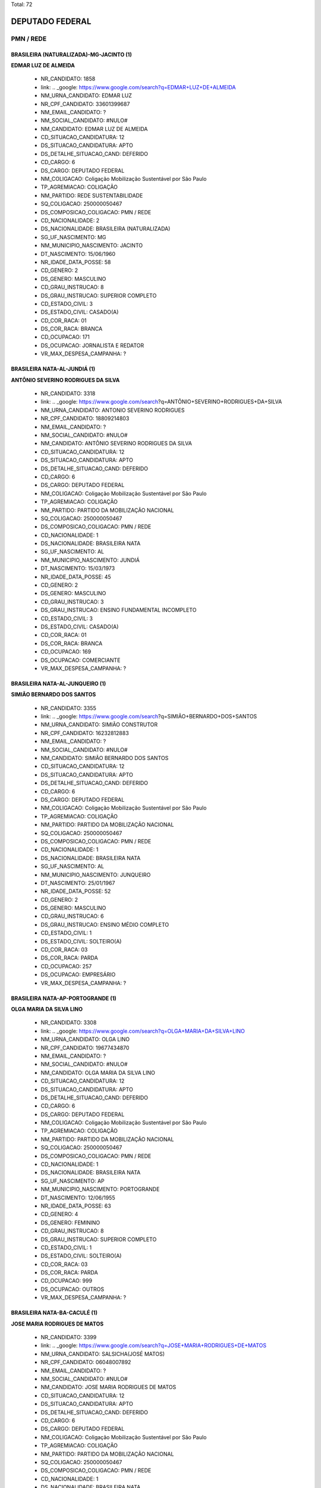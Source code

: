 Total: 72

DEPUTADO FEDERAL
================

PMN / REDE
----------

BRASILEIRA (NATURALIZADA)-MG-JACINTO (1)
........................................

**EDMAR LUZ DE ALMEIDA**

  - NR_CANDIDATO: 1858
  - link: .. _google: https://www.google.com/search?q=EDMAR+LUZ+DE+ALMEIDA
  - NM_URNA_CANDIDATO: EDMAR LUZ
  - NR_CPF_CANDIDATO: 33601399687
  - NM_EMAIL_CANDIDATO: ?
  - NM_SOCIAL_CANDIDATO: #NULO#
  - NM_CANDIDATO: EDMAR LUZ DE ALMEIDA
  - CD_SITUACAO_CANDIDATURA: 12
  - DS_SITUACAO_CANDIDATURA: APTO
  - DS_DETALHE_SITUACAO_CAND: DEFERIDO
  - CD_CARGO: 6
  - DS_CARGO: DEPUTADO FEDERAL
  - NM_COLIGACAO: Coligação Mobilização Sustentável por São Paulo
  - TP_AGREMIACAO: COLIGAÇÃO
  - NM_PARTIDO: REDE SUSTENTABILIDADE
  - SQ_COLIGACAO: 250000050467
  - DS_COMPOSICAO_COLIGACAO: PMN / REDE
  - CD_NACIONALIDADE: 2
  - DS_NACIONALIDADE: BRASILEIRA (NATURALIZADA)
  - SG_UF_NASCIMENTO: MG
  - NM_MUNICIPIO_NASCIMENTO: JACINTO
  - DT_NASCIMENTO: 15/06/1960
  - NR_IDADE_DATA_POSSE: 58
  - CD_GENERO: 2
  - DS_GENERO: MASCULINO
  - CD_GRAU_INSTRUCAO: 8
  - DS_GRAU_INSTRUCAO: SUPERIOR COMPLETO
  - CD_ESTADO_CIVIL: 3
  - DS_ESTADO_CIVIL: CASADO(A)
  - CD_COR_RACA: 01
  - DS_COR_RACA: BRANCA
  - CD_OCUPACAO: 171
  - DS_OCUPACAO: JORNALISTA E REDATOR
  - VR_MAX_DESPESA_CAMPANHA: ?


BRASILEIRA NATA-AL-JUNDIÁ (1)
.............................

**ANTÔNIO SEVERINO RODRIGUES DA SILVA**

  - NR_CANDIDATO: 3318
  - link: .. _google: https://www.google.com/search?q=ANTÔNIO+SEVERINO+RODRIGUES+DA+SILVA
  - NM_URNA_CANDIDATO: ANTONIO SEVERINO RODRIGUES
  - NR_CPF_CANDIDATO: 18809214803
  - NM_EMAIL_CANDIDATO: ?
  - NM_SOCIAL_CANDIDATO: #NULO#
  - NM_CANDIDATO: ANTÔNIO SEVERINO RODRIGUES DA SILVA
  - CD_SITUACAO_CANDIDATURA: 12
  - DS_SITUACAO_CANDIDATURA: APTO
  - DS_DETALHE_SITUACAO_CAND: DEFERIDO
  - CD_CARGO: 6
  - DS_CARGO: DEPUTADO FEDERAL
  - NM_COLIGACAO: Coligação Mobilização Sustentável por São Paulo
  - TP_AGREMIACAO: COLIGAÇÃO
  - NM_PARTIDO: PARTIDO DA MOBILIZAÇÃO NACIONAL
  - SQ_COLIGACAO: 250000050467
  - DS_COMPOSICAO_COLIGACAO: PMN / REDE
  - CD_NACIONALIDADE: 1
  - DS_NACIONALIDADE: BRASILEIRA NATA
  - SG_UF_NASCIMENTO: AL
  - NM_MUNICIPIO_NASCIMENTO: JUNDIÁ
  - DT_NASCIMENTO: 15/03/1973
  - NR_IDADE_DATA_POSSE: 45
  - CD_GENERO: 2
  - DS_GENERO: MASCULINO
  - CD_GRAU_INSTRUCAO: 3
  - DS_GRAU_INSTRUCAO: ENSINO FUNDAMENTAL INCOMPLETO
  - CD_ESTADO_CIVIL: 3
  - DS_ESTADO_CIVIL: CASADO(A)
  - CD_COR_RACA: 01
  - DS_COR_RACA: BRANCA
  - CD_OCUPACAO: 169
  - DS_OCUPACAO: COMERCIANTE
  - VR_MAX_DESPESA_CAMPANHA: ?


BRASILEIRA NATA-AL-JUNQUEIRO (1)
................................

**SIMIÃO BERNARDO DOS SANTOS**

  - NR_CANDIDATO: 3355
  - link: .. _google: https://www.google.com/search?q=SIMIÃO+BERNARDO+DOS+SANTOS
  - NM_URNA_CANDIDATO: SIMIÃO CONSTRUTOR
  - NR_CPF_CANDIDATO: 16232812883
  - NM_EMAIL_CANDIDATO: ?
  - NM_SOCIAL_CANDIDATO: #NULO#
  - NM_CANDIDATO: SIMIÃO BERNARDO DOS SANTOS
  - CD_SITUACAO_CANDIDATURA: 12
  - DS_SITUACAO_CANDIDATURA: APTO
  - DS_DETALHE_SITUACAO_CAND: DEFERIDO
  - CD_CARGO: 6
  - DS_CARGO: DEPUTADO FEDERAL
  - NM_COLIGACAO: Coligação Mobilização Sustentável por São Paulo
  - TP_AGREMIACAO: COLIGAÇÃO
  - NM_PARTIDO: PARTIDO DA MOBILIZAÇÃO NACIONAL
  - SQ_COLIGACAO: 250000050467
  - DS_COMPOSICAO_COLIGACAO: PMN / REDE
  - CD_NACIONALIDADE: 1
  - DS_NACIONALIDADE: BRASILEIRA NATA
  - SG_UF_NASCIMENTO: AL
  - NM_MUNICIPIO_NASCIMENTO: JUNQUEIRO
  - DT_NASCIMENTO: 25/01/1967
  - NR_IDADE_DATA_POSSE: 52
  - CD_GENERO: 2
  - DS_GENERO: MASCULINO
  - CD_GRAU_INSTRUCAO: 6
  - DS_GRAU_INSTRUCAO: ENSINO MÉDIO COMPLETO
  - CD_ESTADO_CIVIL: 1
  - DS_ESTADO_CIVIL: SOLTEIRO(A)
  - CD_COR_RACA: 03
  - DS_COR_RACA: PARDA
  - CD_OCUPACAO: 257
  - DS_OCUPACAO: EMPRESÁRIO
  - VR_MAX_DESPESA_CAMPANHA: ?


BRASILEIRA NATA-AP-PORTOGRANDE (1)
..................................

**OLGA MARIA DA SILVA LINO**

  - NR_CANDIDATO: 3308
  - link: .. _google: https://www.google.com/search?q=OLGA+MARIA+DA+SILVA+LINO
  - NM_URNA_CANDIDATO: OLGA LINO
  - NR_CPF_CANDIDATO: 19677434870
  - NM_EMAIL_CANDIDATO: ?
  - NM_SOCIAL_CANDIDATO: #NULO#
  - NM_CANDIDATO: OLGA MARIA DA SILVA LINO
  - CD_SITUACAO_CANDIDATURA: 12
  - DS_SITUACAO_CANDIDATURA: APTO
  - DS_DETALHE_SITUACAO_CAND: DEFERIDO
  - CD_CARGO: 6
  - DS_CARGO: DEPUTADO FEDERAL
  - NM_COLIGACAO: Coligação Mobilização Sustentável por São Paulo
  - TP_AGREMIACAO: COLIGAÇÃO
  - NM_PARTIDO: PARTIDO DA MOBILIZAÇÃO NACIONAL
  - SQ_COLIGACAO: 250000050467
  - DS_COMPOSICAO_COLIGACAO: PMN / REDE
  - CD_NACIONALIDADE: 1
  - DS_NACIONALIDADE: BRASILEIRA NATA
  - SG_UF_NASCIMENTO: AP
  - NM_MUNICIPIO_NASCIMENTO: PORTOGRANDE
  - DT_NASCIMENTO: 12/06/1955
  - NR_IDADE_DATA_POSSE: 63
  - CD_GENERO: 4
  - DS_GENERO: FEMININO
  - CD_GRAU_INSTRUCAO: 8
  - DS_GRAU_INSTRUCAO: SUPERIOR COMPLETO
  - CD_ESTADO_CIVIL: 1
  - DS_ESTADO_CIVIL: SOLTEIRO(A)
  - CD_COR_RACA: 03
  - DS_COR_RACA: PARDA
  - CD_OCUPACAO: 999
  - DS_OCUPACAO: OUTROS
  - VR_MAX_DESPESA_CAMPANHA: ?


BRASILEIRA NATA-BA-CACULÉ (1)
.............................

**JOSE MARIA RODRIGUES DE MATOS**

  - NR_CANDIDATO: 3399
  - link: .. _google: https://www.google.com/search?q=JOSE+MARIA+RODRIGUES+DE+MATOS
  - NM_URNA_CANDIDATO: SALSICHA(JOSÉ MATOS)
  - NR_CPF_CANDIDATO: 06048007892
  - NM_EMAIL_CANDIDATO: ?
  - NM_SOCIAL_CANDIDATO: #NULO#
  - NM_CANDIDATO: JOSE MARIA RODRIGUES DE MATOS
  - CD_SITUACAO_CANDIDATURA: 12
  - DS_SITUACAO_CANDIDATURA: APTO
  - DS_DETALHE_SITUACAO_CAND: DEFERIDO
  - CD_CARGO: 6
  - DS_CARGO: DEPUTADO FEDERAL
  - NM_COLIGACAO: Coligação Mobilização Sustentável por São Paulo
  - TP_AGREMIACAO: COLIGAÇÃO
  - NM_PARTIDO: PARTIDO DA MOBILIZAÇÃO NACIONAL
  - SQ_COLIGACAO: 250000050467
  - DS_COMPOSICAO_COLIGACAO: PMN / REDE
  - CD_NACIONALIDADE: 1
  - DS_NACIONALIDADE: BRASILEIRA NATA
  - SG_UF_NASCIMENTO: BA
  - NM_MUNICIPIO_NASCIMENTO: CACULÉ
  - DT_NASCIMENTO: 10/12/1962
  - NR_IDADE_DATA_POSSE: 56
  - CD_GENERO: 2
  - DS_GENERO: MASCULINO
  - CD_GRAU_INSTRUCAO: 7
  - DS_GRAU_INSTRUCAO: SUPERIOR INCOMPLETO
  - CD_ESTADO_CIVIL: 3
  - DS_ESTADO_CIVIL: CASADO(A)
  - CD_COR_RACA: 01
  - DS_COR_RACA: BRANCA
  - CD_OCUPACAO: 296
  - DS_OCUPACAO: SERVIDOR PÚBLICO FEDERAL
  - VR_MAX_DESPESA_CAMPANHA: ?


BRASILEIRA NATA-BA-GUANAMBI (1)
...............................

**WASHINGTON DE SOUZA GRIMAS**

  - NR_CANDIDATO: 3373
  - link: .. _google: https://www.google.com/search?q=WASHINGTON+DE+SOUZA+GRIMAS
  - NM_URNA_CANDIDATO: WASHINGTON GRIMAS
  - NR_CPF_CANDIDATO: 11694797821
  - NM_EMAIL_CANDIDATO: ?
  - NM_SOCIAL_CANDIDATO: #NULO#
  - NM_CANDIDATO: WASHINGTON DE SOUZA GRIMAS
  - CD_SITUACAO_CANDIDATURA: 12
  - DS_SITUACAO_CANDIDATURA: APTO
  - DS_DETALHE_SITUACAO_CAND: DEFERIDO
  - CD_CARGO: 6
  - DS_CARGO: DEPUTADO FEDERAL
  - NM_COLIGACAO: Coligação Mobilização Sustentável por São Paulo
  - TP_AGREMIACAO: COLIGAÇÃO
  - NM_PARTIDO: PARTIDO DA MOBILIZAÇÃO NACIONAL
  - SQ_COLIGACAO: 250000050467
  - DS_COMPOSICAO_COLIGACAO: PMN / REDE
  - CD_NACIONALIDADE: 1
  - DS_NACIONALIDADE: BRASILEIRA NATA
  - SG_UF_NASCIMENTO: BA
  - NM_MUNICIPIO_NASCIMENTO: GUANAMBI
  - DT_NASCIMENTO: 30/04/1972
  - NR_IDADE_DATA_POSSE: 46
  - CD_GENERO: 2
  - DS_GENERO: MASCULINO
  - CD_GRAU_INSTRUCAO: 8
  - DS_GRAU_INSTRUCAO: SUPERIOR COMPLETO
  - CD_ESTADO_CIVIL: 9
  - DS_ESTADO_CIVIL: DIVORCIADO(A)
  - CD_COR_RACA: 02
  - DS_COR_RACA: PRETA
  - CD_OCUPACAO: 142
  - DS_OCUPACAO: PROFESSOR DE ENSINO SUPERIOR
  - VR_MAX_DESPESA_CAMPANHA: ?


BRASILEIRA NATA-BA-IPIAÚ (1)
............................

**SIMONE SANTANA MACHADO**

  - NR_CANDIDATO: 3323
  - link: .. _google: https://www.google.com/search?q=SIMONE+SANTANA+MACHADO
  - NM_URNA_CANDIDATO: SIMONE MACHADO
  - NR_CPF_CANDIDATO: 26214392843
  - NM_EMAIL_CANDIDATO: ?
  - NM_SOCIAL_CANDIDATO: #NULO#
  - NM_CANDIDATO: SIMONE SANTANA MACHADO
  - CD_SITUACAO_CANDIDATURA: 12
  - DS_SITUACAO_CANDIDATURA: APTO
  - DS_DETALHE_SITUACAO_CAND: DEFERIDO
  - CD_CARGO: 6
  - DS_CARGO: DEPUTADO FEDERAL
  - NM_COLIGACAO: Coligação Mobilização Sustentável por São Paulo
  - TP_AGREMIACAO: COLIGAÇÃO
  - NM_PARTIDO: PARTIDO DA MOBILIZAÇÃO NACIONAL
  - SQ_COLIGACAO: 250000050467
  - DS_COMPOSICAO_COLIGACAO: PMN / REDE
  - CD_NACIONALIDADE: 1
  - DS_NACIONALIDADE: BRASILEIRA NATA
  - SG_UF_NASCIMENTO: BA
  - NM_MUNICIPIO_NASCIMENTO: IPIAÚ
  - DT_NASCIMENTO: 04/07/1973
  - NR_IDADE_DATA_POSSE: 45
  - CD_GENERO: 4
  - DS_GENERO: FEMININO
  - CD_GRAU_INSTRUCAO: 7
  - DS_GRAU_INSTRUCAO: SUPERIOR INCOMPLETO
  - CD_ESTADO_CIVIL: 9
  - DS_ESTADO_CIVIL: DIVORCIADO(A)
  - CD_COR_RACA: 01
  - DS_COR_RACA: BRANCA
  - CD_OCUPACAO: 999
  - DS_OCUPACAO: OUTROS
  - VR_MAX_DESPESA_CAMPANHA: ?


BRASILEIRA NATA-BA-ITAMBE (1)
.............................

**ANA PAULA CARVALHO BEATHALTER**

  - NR_CANDIDATO: 3333
  - link: .. _google: https://www.google.com/search?q=ANA+PAULA+CARVALHO+BEATHALTER
  - NM_URNA_CANDIDATO: ANA PAULA BEATHALTER
  - NR_CPF_CANDIDATO: 27810192833
  - NM_EMAIL_CANDIDATO: ?
  - NM_SOCIAL_CANDIDATO: #NULO#
  - NM_CANDIDATO: ANA PAULA CARVALHO BEATHALTER
  - CD_SITUACAO_CANDIDATURA: 12
  - DS_SITUACAO_CANDIDATURA: APTO
  - DS_DETALHE_SITUACAO_CAND: DEFERIDO
  - CD_CARGO: 6
  - DS_CARGO: DEPUTADO FEDERAL
  - NM_COLIGACAO: Coligação Mobilização Sustentável por São Paulo
  - TP_AGREMIACAO: COLIGAÇÃO
  - NM_PARTIDO: PARTIDO DA MOBILIZAÇÃO NACIONAL
  - SQ_COLIGACAO: 250000050467
  - DS_COMPOSICAO_COLIGACAO: PMN / REDE
  - CD_NACIONALIDADE: 1
  - DS_NACIONALIDADE: BRASILEIRA NATA
  - SG_UF_NASCIMENTO: BA
  - NM_MUNICIPIO_NASCIMENTO: ITAMBE
  - DT_NASCIMENTO: 28/08/1980
  - NR_IDADE_DATA_POSSE: 38
  - CD_GENERO: 4
  - DS_GENERO: FEMININO
  - CD_GRAU_INSTRUCAO: 8
  - DS_GRAU_INSTRUCAO: SUPERIOR COMPLETO
  - CD_ESTADO_CIVIL: 3
  - DS_ESTADO_CIVIL: CASADO(A)
  - CD_COR_RACA: 02
  - DS_COR_RACA: PRETA
  - CD_OCUPACAO: 131
  - DS_OCUPACAO: ADVOGADO
  - VR_MAX_DESPESA_CAMPANHA: ?


BRASILEIRA NATA-CE-ACOPIARA (1)
...............................

**FRANCISCO ALVES DE LIMA FILHO**

  - NR_CANDIDATO: 3378
  - link: .. _google: https://www.google.com/search?q=FRANCISCO+ALVES+DE+LIMA+FILHO
  - NM_URNA_CANDIDATO: CHICO ALVES
  - NR_CPF_CANDIDATO: 15750962857
  - NM_EMAIL_CANDIDATO: ?
  - NM_SOCIAL_CANDIDATO: #NULO#
  - NM_CANDIDATO: FRANCISCO ALVES DE LIMA FILHO
  - CD_SITUACAO_CANDIDATURA: 12
  - DS_SITUACAO_CANDIDATURA: APTO
  - DS_DETALHE_SITUACAO_CAND: DEFERIDO
  - CD_CARGO: 6
  - DS_CARGO: DEPUTADO FEDERAL
  - NM_COLIGACAO: Coligação Mobilização Sustentável por São Paulo
  - TP_AGREMIACAO: COLIGAÇÃO
  - NM_PARTIDO: PARTIDO DA MOBILIZAÇÃO NACIONAL
  - SQ_COLIGACAO: 250000050467
  - DS_COMPOSICAO_COLIGACAO: PMN / REDE
  - CD_NACIONALIDADE: 1
  - DS_NACIONALIDADE: BRASILEIRA NATA
  - SG_UF_NASCIMENTO: CE
  - NM_MUNICIPIO_NASCIMENTO: ACOPIARA
  - DT_NASCIMENTO: 02/01/1971
  - NR_IDADE_DATA_POSSE: 48
  - CD_GENERO: 2
  - DS_GENERO: MASCULINO
  - CD_GRAU_INSTRUCAO: 4
  - DS_GRAU_INSTRUCAO: ENSINO FUNDAMENTAL COMPLETO
  - CD_ESTADO_CIVIL: 1
  - DS_ESTADO_CIVIL: SOLTEIRO(A)
  - CD_COR_RACA: 01
  - DS_COR_RACA: BRANCA
  - CD_OCUPACAO: 999
  - DS_OCUPACAO: OUTROS
  - VR_MAX_DESPESA_CAMPANHA: ?


BRASILEIRA NATA-MG-PARAISOPOLIS (1)
...................................

**SIDINEY DONIZETTI GUEDES**

  - NR_CANDIDATO: 3377
  - link: .. _google: https://www.google.com/search?q=SIDINEY+DONIZETTI+GUEDES
  - NM_URNA_CANDIDATO: SIDNEY GUEDES
  - NR_CPF_CANDIDATO: 09492789809
  - NM_EMAIL_CANDIDATO: ?
  - NM_SOCIAL_CANDIDATO: #NULO#
  - NM_CANDIDATO: SIDINEY DONIZETTI GUEDES
  - CD_SITUACAO_CANDIDATURA: 12
  - DS_SITUACAO_CANDIDATURA: APTO
  - DS_DETALHE_SITUACAO_CAND: DEFERIDO
  - CD_CARGO: 6
  - DS_CARGO: DEPUTADO FEDERAL
  - NM_COLIGACAO: Coligação Mobilização Sustentável por São Paulo
  - TP_AGREMIACAO: COLIGAÇÃO
  - NM_PARTIDO: PARTIDO DA MOBILIZAÇÃO NACIONAL
  - SQ_COLIGACAO: 250000050467
  - DS_COMPOSICAO_COLIGACAO: PMN / REDE
  - CD_NACIONALIDADE: 1
  - DS_NACIONALIDADE: BRASILEIRA NATA
  - SG_UF_NASCIMENTO: MG
  - NM_MUNICIPIO_NASCIMENTO: PARAISOPOLIS
  - DT_NASCIMENTO: 23/02/1968
  - NR_IDADE_DATA_POSSE: 50
  - CD_GENERO: 2
  - DS_GENERO: MASCULINO
  - CD_GRAU_INSTRUCAO: 4
  - DS_GRAU_INSTRUCAO: ENSINO FUNDAMENTAL COMPLETO
  - CD_ESTADO_CIVIL: 3
  - DS_ESTADO_CIVIL: CASADO(A)
  - CD_COR_RACA: 01
  - DS_COR_RACA: BRANCA
  - CD_OCUPACAO: 278
  - DS_OCUPACAO: VEREADOR
  - VR_MAX_DESPESA_CAMPANHA: ?


BRASILEIRA NATA-MG-PEÇANHA (1)
..............................

**ANTONIO ABERALDO DE PINHO**

  - NR_CANDIDATO: 3322
  - link: .. _google: https://www.google.com/search?q=ANTONIO+ABERALDO+DE+PINHO
  - NM_URNA_CANDIDATO: TONINHO FERRAMENTA
  - NR_CPF_CANDIDATO: 73260967672
  - NM_EMAIL_CANDIDATO: ?
  - NM_SOCIAL_CANDIDATO: #NULO#
  - NM_CANDIDATO: ANTONIO ABERALDO DE PINHO
  - CD_SITUACAO_CANDIDATURA: 12
  - DS_SITUACAO_CANDIDATURA: APTO
  - DS_DETALHE_SITUACAO_CAND: DEFERIDO
  - CD_CARGO: 6
  - DS_CARGO: DEPUTADO FEDERAL
  - NM_COLIGACAO: Coligação Mobilização Sustentável por São Paulo
  - TP_AGREMIACAO: COLIGAÇÃO
  - NM_PARTIDO: PARTIDO DA MOBILIZAÇÃO NACIONAL
  - SQ_COLIGACAO: 250000050467
  - DS_COMPOSICAO_COLIGACAO: PMN / REDE
  - CD_NACIONALIDADE: 1
  - DS_NACIONALIDADE: BRASILEIRA NATA
  - SG_UF_NASCIMENTO: MG
  - NM_MUNICIPIO_NASCIMENTO: PEÇANHA
  - DT_NASCIMENTO: 16/01/1958
  - NR_IDADE_DATA_POSSE: 61
  - CD_GENERO: 2
  - DS_GENERO: MASCULINO
  - CD_GRAU_INSTRUCAO: 6
  - DS_GRAU_INSTRUCAO: ENSINO MÉDIO COMPLETO
  - CD_ESTADO_CIVIL: 1
  - DS_ESTADO_CIVIL: SOLTEIRO(A)
  - CD_COR_RACA: 03
  - DS_COR_RACA: PARDA
  - CD_OCUPACAO: 517
  - DS_OCUPACAO: MONTADOR DE ESTRUTURA METÁLICA
  - VR_MAX_DESPESA_CAMPANHA: ?


BRASILEIRA NATA-MG-PORTEIRINHA (1)
..................................

**JUAREZ PEREIRA DIAS**

  - NR_CANDIDATO: 1828
  - link: .. _google: https://www.google.com/search?q=JUAREZ+PEREIRA+DIAS
  - NM_URNA_CANDIDATO: JUAREZ DIAS
  - NR_CPF_CANDIDATO: 29973921879
  - NM_EMAIL_CANDIDATO: ?
  - NM_SOCIAL_CANDIDATO: #NULO#
  - NM_CANDIDATO: JUAREZ PEREIRA DIAS
  - CD_SITUACAO_CANDIDATURA: 12
  - DS_SITUACAO_CANDIDATURA: APTO
  - DS_DETALHE_SITUACAO_CAND: DEFERIDO
  - CD_CARGO: 6
  - DS_CARGO: DEPUTADO FEDERAL
  - NM_COLIGACAO: Coligação Mobilização Sustentável por São Paulo
  - TP_AGREMIACAO: COLIGAÇÃO
  - NM_PARTIDO: REDE SUSTENTABILIDADE
  - SQ_COLIGACAO: 250000050467
  - DS_COMPOSICAO_COLIGACAO: PMN / REDE
  - CD_NACIONALIDADE: 1
  - DS_NACIONALIDADE: BRASILEIRA NATA
  - SG_UF_NASCIMENTO: MG
  - NM_MUNICIPIO_NASCIMENTO: PORTEIRINHA
  - DT_NASCIMENTO: 03/11/1969
  - NR_IDADE_DATA_POSSE: 49
  - CD_GENERO: 2
  - DS_GENERO: MASCULINO
  - CD_GRAU_INSTRUCAO: 8
  - DS_GRAU_INSTRUCAO: SUPERIOR COMPLETO
  - CD_ESTADO_CIVIL: 3
  - DS_ESTADO_CIVIL: CASADO(A)
  - CD_COR_RACA: 03
  - DS_COR_RACA: PARDA
  - CD_OCUPACAO: 101
  - DS_OCUPACAO: ENGENHEIRO
  - VR_MAX_DESPESA_CAMPANHA: ?


BRASILEIRA NATA-PE-OROBÓ (1)
............................

**EDILSON GONÇALVES DE AGUIAR**

  - NR_CANDIDATO: 3330
  - link: .. _google: https://www.google.com/search?q=EDILSON+GONÇALVES+DE+AGUIAR
  - NM_URNA_CANDIDATO: AGUIAR DA PIPOCA
  - NR_CPF_CANDIDATO: 25717734883
  - NM_EMAIL_CANDIDATO: ?
  - NM_SOCIAL_CANDIDATO: #NULO#
  - NM_CANDIDATO: EDILSON GONÇALVES DE AGUIAR
  - CD_SITUACAO_CANDIDATURA: 12
  - DS_SITUACAO_CANDIDATURA: APTO
  - DS_DETALHE_SITUACAO_CAND: DEFERIDO
  - CD_CARGO: 6
  - DS_CARGO: DEPUTADO FEDERAL
  - NM_COLIGACAO: Coligação Mobilização Sustentável por São Paulo
  - TP_AGREMIACAO: COLIGAÇÃO
  - NM_PARTIDO: PARTIDO DA MOBILIZAÇÃO NACIONAL
  - SQ_COLIGACAO: 250000050467
  - DS_COMPOSICAO_COLIGACAO: PMN / REDE
  - CD_NACIONALIDADE: 1
  - DS_NACIONALIDADE: BRASILEIRA NATA
  - SG_UF_NASCIMENTO: PE
  - NM_MUNICIPIO_NASCIMENTO: OROBÓ
  - DT_NASCIMENTO: 04/02/1975
  - NR_IDADE_DATA_POSSE: 43
  - CD_GENERO: 2
  - DS_GENERO: MASCULINO
  - CD_GRAU_INSTRUCAO: 6
  - DS_GRAU_INSTRUCAO: ENSINO MÉDIO COMPLETO
  - CD_ESTADO_CIVIL: 3
  - DS_ESTADO_CIVIL: CASADO(A)
  - CD_COR_RACA: 01
  - DS_COR_RACA: BRANCA
  - CD_OCUPACAO: 999
  - DS_OCUPACAO: OUTROS
  - VR_MAX_DESPESA_CAMPANHA: ?


BRASILEIRA NATA-PE-SANHARÓ (1)
..............................

**SILVANO VITURINO DOS SANTOS**

  - NR_CANDIDATO: 3380
  - link: .. _google: https://www.google.com/search?q=SILVANO+VITURINO+DOS+SANTOS
  - NM_URNA_CANDIDATO: SILVANO SANTOS
  - NR_CPF_CANDIDATO: 03680413874
  - NM_EMAIL_CANDIDATO: ?
  - NM_SOCIAL_CANDIDATO: #NULO#
  - NM_CANDIDATO: SILVANO VITURINO DOS SANTOS
  - CD_SITUACAO_CANDIDATURA: 12
  - DS_SITUACAO_CANDIDATURA: APTO
  - DS_DETALHE_SITUACAO_CAND: DEFERIDO
  - CD_CARGO: 6
  - DS_CARGO: DEPUTADO FEDERAL
  - NM_COLIGACAO: Coligação Mobilização Sustentável por São Paulo
  - TP_AGREMIACAO: COLIGAÇÃO
  - NM_PARTIDO: PARTIDO DA MOBILIZAÇÃO NACIONAL
  - SQ_COLIGACAO: 250000050467
  - DS_COMPOSICAO_COLIGACAO: PMN / REDE
  - CD_NACIONALIDADE: 1
  - DS_NACIONALIDADE: BRASILEIRA NATA
  - SG_UF_NASCIMENTO: PE
  - NM_MUNICIPIO_NASCIMENTO: SANHARÓ
  - DT_NASCIMENTO: 05/05/1956
  - NR_IDADE_DATA_POSSE: 62
  - CD_GENERO: 2
  - DS_GENERO: MASCULINO
  - CD_GRAU_INSTRUCAO: 6
  - DS_GRAU_INSTRUCAO: ENSINO MÉDIO COMPLETO
  - CD_ESTADO_CIVIL: 3
  - DS_ESTADO_CIVIL: CASADO(A)
  - CD_COR_RACA: 01
  - DS_COR_RACA: BRANCA
  - CD_OCUPACAO: 923
  - DS_OCUPACAO: APOSENTADO (EXCETO SERVIDOR PÚBLICO)
  - VR_MAX_DESPESA_CAMPANHA: ?


BRASILEIRA NATA-PE-VITORIA DO SANTO ANTAO (1)
.............................................

**MARCOS MARIANO DE ABREU**

  - NR_CANDIDATO: 3370
  - link: .. _google: https://www.google.com/search?q=MARCOS+MARIANO+DE+ABREU
  - NM_URNA_CANDIDATO: EDU CHAVES
  - NR_CPF_CANDIDATO: 13306073504
  - NM_EMAIL_CANDIDATO: ?
  - NM_SOCIAL_CANDIDATO: #NULO#
  - NM_CANDIDATO: MARCOS MARIANO DE ABREU
  - CD_SITUACAO_CANDIDATURA: 12
  - DS_SITUACAO_CANDIDATURA: APTO
  - DS_DETALHE_SITUACAO_CAND: DEFERIDO
  - CD_CARGO: 6
  - DS_CARGO: DEPUTADO FEDERAL
  - NM_COLIGACAO: Coligação Mobilização Sustentável por São Paulo
  - TP_AGREMIACAO: COLIGAÇÃO
  - NM_PARTIDO: PARTIDO DA MOBILIZAÇÃO NACIONAL
  - SQ_COLIGACAO: 250000050467
  - DS_COMPOSICAO_COLIGACAO: PMN / REDE
  - CD_NACIONALIDADE: 1
  - DS_NACIONALIDADE: BRASILEIRA NATA
  - SG_UF_NASCIMENTO: PE
  - NM_MUNICIPIO_NASCIMENTO: VITORIA DO SANTO ANTAO
  - DT_NASCIMENTO: 10/12/1956
  - NR_IDADE_DATA_POSSE: 62
  - CD_GENERO: 2
  - DS_GENERO: MASCULINO
  - CD_GRAU_INSTRUCAO: 5
  - DS_GRAU_INSTRUCAO: ENSINO MÉDIO INCOMPLETO
  - CD_ESTADO_CIVIL: 3
  - DS_ESTADO_CIVIL: CASADO(A)
  - CD_COR_RACA: 01
  - DS_COR_RACA: BRANCA
  - CD_OCUPACAO: 999
  - DS_OCUPACAO: OUTROS
  - VR_MAX_DESPESA_CAMPANHA: ?


BRASILEIRA NATA-PI-FRONTEIRAS DO PIAUI (1)
..........................................

**ODILIA EXPEDITA DE SOUSA**

  - NR_CANDIDATO: 3316
  - link: .. _google: https://www.google.com/search?q=ODILIA+EXPEDITA+DE+SOUSA
  - NM_URNA_CANDIDATO: ODILIA  CHINA
  - NR_CPF_CANDIDATO: 28634865860
  - NM_EMAIL_CANDIDATO: ?
  - NM_SOCIAL_CANDIDATO: #NULO#
  - NM_CANDIDATO: ODILIA EXPEDITA DE SOUSA
  - CD_SITUACAO_CANDIDATURA: 12
  - DS_SITUACAO_CANDIDATURA: APTO
  - DS_DETALHE_SITUACAO_CAND: DEFERIDO
  - CD_CARGO: 6
  - DS_CARGO: DEPUTADO FEDERAL
  - NM_COLIGACAO: Coligação Mobilização Sustentável por São Paulo
  - TP_AGREMIACAO: COLIGAÇÃO
  - NM_PARTIDO: PARTIDO DA MOBILIZAÇÃO NACIONAL
  - SQ_COLIGACAO: 250000050467
  - DS_COMPOSICAO_COLIGACAO: PMN / REDE
  - CD_NACIONALIDADE: 1
  - DS_NACIONALIDADE: BRASILEIRA NATA
  - SG_UF_NASCIMENTO: PI
  - NM_MUNICIPIO_NASCIMENTO: FRONTEIRAS DO PIAUI
  - DT_NASCIMENTO: 05/01/1968
  - NR_IDADE_DATA_POSSE: 51
  - CD_GENERO: 4
  - DS_GENERO: FEMININO
  - CD_GRAU_INSTRUCAO: 6
  - DS_GRAU_INSTRUCAO: ENSINO MÉDIO COMPLETO
  - CD_ESTADO_CIVIL: 1
  - DS_ESTADO_CIVIL: SOLTEIRO(A)
  - CD_COR_RACA: 03
  - DS_COR_RACA: PARDA
  - CD_OCUPACAO: 999
  - DS_OCUPACAO: OUTROS
  - VR_MAX_DESPESA_CAMPANHA: ?


BRASILEIRA NATA-PR-RIBEIRAO DO PINHAL (1)
.........................................

**MARCIA REGINA DE ALCÂNTARA SILVA**

  - NR_CANDIDATO: 3363
  - link: .. _google: https://www.google.com/search?q=MARCIA+REGINA+DE+ALCÂNTARA+SILVA
  - NM_URNA_CANDIDATO: MARCIA ALCANTARA
  - NR_CPF_CANDIDATO: 11924974819
  - NM_EMAIL_CANDIDATO: ?
  - NM_SOCIAL_CANDIDATO: #NULO#
  - NM_CANDIDATO: MARCIA REGINA DE ALCÂNTARA SILVA
  - CD_SITUACAO_CANDIDATURA: 12
  - DS_SITUACAO_CANDIDATURA: APTO
  - DS_DETALHE_SITUACAO_CAND: DEFERIDO
  - CD_CARGO: 6
  - DS_CARGO: DEPUTADO FEDERAL
  - NM_COLIGACAO: Coligação Mobilização Sustentável por São Paulo
  - TP_AGREMIACAO: COLIGAÇÃO
  - NM_PARTIDO: PARTIDO DA MOBILIZAÇÃO NACIONAL
  - SQ_COLIGACAO: 250000050467
  - DS_COMPOSICAO_COLIGACAO: PMN / REDE
  - CD_NACIONALIDADE: 1
  - DS_NACIONALIDADE: BRASILEIRA NATA
  - SG_UF_NASCIMENTO: PR
  - NM_MUNICIPIO_NASCIMENTO: RIBEIRAO DO PINHAL
  - DT_NASCIMENTO: 02/02/1969
  - NR_IDADE_DATA_POSSE: 49
  - CD_GENERO: 4
  - DS_GENERO: FEMININO
  - CD_GRAU_INSTRUCAO: 3
  - DS_GRAU_INSTRUCAO: ENSINO FUNDAMENTAL INCOMPLETO
  - CD_ESTADO_CIVIL: 3
  - DS_ESTADO_CIVIL: CASADO(A)
  - CD_COR_RACA: 03
  - DS_COR_RACA: PARDA
  - CD_OCUPACAO: 999
  - DS_OCUPACAO: OUTROS
  - VR_MAX_DESPESA_CAMPANHA: ?


BRASILEIRA NATA-SE-ARACAJU (1)
..............................

**LAÉRCIO MENEZES SANTOS**

  - NR_CANDIDATO: 3360
  - link: .. _google: https://www.google.com/search?q=LAÉRCIO+MENEZES+SANTOS
  - NM_URNA_CANDIDATO: BUSCANDO O IMPONDERAVEL
  - NR_CPF_CANDIDATO: 00834172810
  - NM_EMAIL_CANDIDATO: ?
  - NM_SOCIAL_CANDIDATO: #NULO#
  - NM_CANDIDATO: LAÉRCIO MENEZES SANTOS
  - CD_SITUACAO_CANDIDATURA: 12
  - DS_SITUACAO_CANDIDATURA: APTO
  - DS_DETALHE_SITUACAO_CAND: DEFERIDO
  - CD_CARGO: 6
  - DS_CARGO: DEPUTADO FEDERAL
  - NM_COLIGACAO: Coligação Mobilização Sustentável por São Paulo
  - TP_AGREMIACAO: COLIGAÇÃO
  - NM_PARTIDO: PARTIDO DA MOBILIZAÇÃO NACIONAL
  - SQ_COLIGACAO: 250000050467
  - DS_COMPOSICAO_COLIGACAO: PMN / REDE
  - CD_NACIONALIDADE: 1
  - DS_NACIONALIDADE: BRASILEIRA NATA
  - SG_UF_NASCIMENTO: SE
  - NM_MUNICIPIO_NASCIMENTO: ARACAJU
  - DT_NASCIMENTO: 13/04/1960
  - NR_IDADE_DATA_POSSE: 58
  - CD_GENERO: 2
  - DS_GENERO: MASCULINO
  - CD_GRAU_INSTRUCAO: 6
  - DS_GRAU_INSTRUCAO: ENSINO MÉDIO COMPLETO
  - CD_ESTADO_CIVIL: 3
  - DS_ESTADO_CIVIL: CASADO(A)
  - CD_COR_RACA: 02
  - DS_COR_RACA: PRETA
  - CD_OCUPACAO: 160
  - DS_OCUPACAO: COBRADOR DE TRANSPORTE COLETIVO
  - VR_MAX_DESPESA_CAMPANHA: ?


BRASILEIRA NATA-SP-CAMPINAS (1)
...............................

**CÉSAR ROCHA ANDRADE DA SILVA**

  - NR_CANDIDATO: 1807
  - link: .. _google: https://www.google.com/search?q=CÉSAR+ROCHA+ANDRADE+DA+SILVA
  - NM_URNA_CANDIDATO: CÉSAR ROCHA PROTEÇÃO ANIMAL
  - NR_CPF_CANDIDATO: 12035288843
  - NM_EMAIL_CANDIDATO: ?
  - NM_SOCIAL_CANDIDATO: #NULO#
  - NM_CANDIDATO: CÉSAR ROCHA ANDRADE DA SILVA
  - CD_SITUACAO_CANDIDATURA: 12
  - DS_SITUACAO_CANDIDATURA: APTO
  - DS_DETALHE_SITUACAO_CAND: DEFERIDO
  - CD_CARGO: 6
  - DS_CARGO: DEPUTADO FEDERAL
  - NM_COLIGACAO: Coligação Mobilização Sustentável por São Paulo
  - TP_AGREMIACAO: COLIGAÇÃO
  - NM_PARTIDO: REDE SUSTENTABILIDADE
  - SQ_COLIGACAO: 250000050467
  - DS_COMPOSICAO_COLIGACAO: PMN / REDE
  - CD_NACIONALIDADE: 1
  - DS_NACIONALIDADE: BRASILEIRA NATA
  - SG_UF_NASCIMENTO: SP
  - NM_MUNICIPIO_NASCIMENTO: CAMPINAS
  - DT_NASCIMENTO: 05/11/1966
  - NR_IDADE_DATA_POSSE: 52
  - CD_GENERO: 2
  - DS_GENERO: MASCULINO
  - CD_GRAU_INSTRUCAO: 8
  - DS_GRAU_INSTRUCAO: SUPERIOR COMPLETO
  - CD_ESTADO_CIVIL: 9
  - DS_ESTADO_CIVIL: DIVORCIADO(A)
  - CD_COR_RACA: 01
  - DS_COR_RACA: BRANCA
  - CD_OCUPACAO: 999
  - DS_OCUPACAO: OUTROS
  - VR_MAX_DESPESA_CAMPANHA: ?


BRASILEIRA NATA-SP-DOLCINOPOLIS (1)
...................................

**JOÃO PEDRO PERES RODRIGUES**

  - NR_CANDIDATO: 3321
  - link: .. _google: https://www.google.com/search?q=JOÃO+PEDRO+PERES+RODRIGUES
  - NM_URNA_CANDIDATO: PROF. JOÃO PEDRO
  - NR_CPF_CANDIDATO: 91632498804
  - NM_EMAIL_CANDIDATO: ?
  - NM_SOCIAL_CANDIDATO: #NULO#
  - NM_CANDIDATO: JOÃO PEDRO PERES RODRIGUES
  - CD_SITUACAO_CANDIDATURA: 12
  - DS_SITUACAO_CANDIDATURA: APTO
  - DS_DETALHE_SITUACAO_CAND: DEFERIDO
  - CD_CARGO: 6
  - DS_CARGO: DEPUTADO FEDERAL
  - NM_COLIGACAO: Coligação Mobilização Sustentável por São Paulo
  - TP_AGREMIACAO: COLIGAÇÃO
  - NM_PARTIDO: PARTIDO DA MOBILIZAÇÃO NACIONAL
  - SQ_COLIGACAO: 250000050467
  - DS_COMPOSICAO_COLIGACAO: PMN / REDE
  - CD_NACIONALIDADE: 1
  - DS_NACIONALIDADE: BRASILEIRA NATA
  - SG_UF_NASCIMENTO: SP
  - NM_MUNICIPIO_NASCIMENTO: DOLCINOPOLIS
  - DT_NASCIMENTO: 18/09/1957
  - NR_IDADE_DATA_POSSE: 61
  - CD_GENERO: 2
  - DS_GENERO: MASCULINO
  - CD_GRAU_INSTRUCAO: 8
  - DS_GRAU_INSTRUCAO: SUPERIOR COMPLETO
  - CD_ESTADO_CIVIL: 9
  - DS_ESTADO_CIVIL: DIVORCIADO(A)
  - CD_COR_RACA: 01
  - DS_COR_RACA: BRANCA
  - CD_OCUPACAO: 266
  - DS_OCUPACAO: PROFESSOR DE ENSINO MÉDIO
  - VR_MAX_DESPESA_CAMPANHA: ?


BRASILEIRA NATA-SP-FRNACA (1)
.............................

**WAGNER DEOCLECIANO RIBEIRO**

  - NR_CANDIDATO: 1830
  - link: .. _google: https://www.google.com/search?q=WAGNER+DEOCLECIANO+RIBEIRO
  - NM_URNA_CANDIDATO: DR. WAGNER DEOCLECIANO 
  - NR_CPF_CANDIDATO: 57682933615
  - NM_EMAIL_CANDIDATO: ?
  - NM_SOCIAL_CANDIDATO: #NULO#
  - NM_CANDIDATO: WAGNER DEOCLECIANO RIBEIRO
  - CD_SITUACAO_CANDIDATURA: 12
  - DS_SITUACAO_CANDIDATURA: APTO
  - DS_DETALHE_SITUACAO_CAND: DEFERIDO
  - CD_CARGO: 6
  - DS_CARGO: DEPUTADO FEDERAL
  - NM_COLIGACAO: Coligação Mobilização Sustentável por São Paulo
  - TP_AGREMIACAO: COLIGAÇÃO
  - NM_PARTIDO: REDE SUSTENTABILIDADE
  - SQ_COLIGACAO: 250000050467
  - DS_COMPOSICAO_COLIGACAO: PMN / REDE
  - CD_NACIONALIDADE: 1
  - DS_NACIONALIDADE: BRASILEIRA NATA
  - SG_UF_NASCIMENTO: SP
  - NM_MUNICIPIO_NASCIMENTO: FRNACA
  - DT_NASCIMENTO: 30/12/1961
  - NR_IDADE_DATA_POSSE: 57
  - CD_GENERO: 2
  - DS_GENERO: MASCULINO
  - CD_GRAU_INSTRUCAO: 8
  - DS_GRAU_INSTRUCAO: SUPERIOR COMPLETO
  - CD_ESTADO_CIVIL: 3
  - DS_ESTADO_CIVIL: CASADO(A)
  - CD_COR_RACA: 01
  - DS_COR_RACA: BRANCA
  - CD_OCUPACAO: 111
  - DS_OCUPACAO: MÉDICO
  - VR_MAX_DESPESA_CAMPANHA: ?


BRASILEIRA NATA-SP-GUARUJÁ (1)
..............................

**PAULO ROBERTO DOS SANTOS**

  - NR_CANDIDATO: 3313
  - link: .. _google: https://www.google.com/search?q=PAULO+ROBERTO+DOS+SANTOS
  - NM_URNA_CANDIDATO: PROFESSOR BETINHO
  - NR_CPF_CANDIDATO: 04785358807
  - NM_EMAIL_CANDIDATO: ?
  - NM_SOCIAL_CANDIDATO: #NULO#
  - NM_CANDIDATO: PAULO ROBERTO DOS SANTOS
  - CD_SITUACAO_CANDIDATURA: 12
  - DS_SITUACAO_CANDIDATURA: APTO
  - DS_DETALHE_SITUACAO_CAND: DEFERIDO
  - CD_CARGO: 6
  - DS_CARGO: DEPUTADO FEDERAL
  - NM_COLIGACAO: Coligação Mobilização Sustentável por São Paulo
  - TP_AGREMIACAO: COLIGAÇÃO
  - NM_PARTIDO: PARTIDO DA MOBILIZAÇÃO NACIONAL
  - SQ_COLIGACAO: 250000050467
  - DS_COMPOSICAO_COLIGACAO: PMN / REDE
  - CD_NACIONALIDADE: 1
  - DS_NACIONALIDADE: BRASILEIRA NATA
  - SG_UF_NASCIMENTO: SP
  - NM_MUNICIPIO_NASCIMENTO: GUARUJÁ
  - DT_NASCIMENTO: 18/02/1964
  - NR_IDADE_DATA_POSSE: 54
  - CD_GENERO: 2
  - DS_GENERO: MASCULINO
  - CD_GRAU_INSTRUCAO: 8
  - DS_GRAU_INSTRUCAO: SUPERIOR COMPLETO
  - CD_ESTADO_CIVIL: 3
  - DS_ESTADO_CIVIL: CASADO(A)
  - CD_COR_RACA: 03
  - DS_COR_RACA: PARDA
  - CD_OCUPACAO: 266
  - DS_OCUPACAO: PROFESSOR DE ENSINO MÉDIO
  - VR_MAX_DESPESA_CAMPANHA: ?


BRASILEIRA NATA-SP-IBIRAPUÃ (1)
...............................

**ETTORI SOUZA MOREIRA**

  - NR_CANDIDATO: 1851
  - link: .. _google: https://www.google.com/search?q=ETTORI+SOUZA+MOREIRA
  - NM_URNA_CANDIDATO: ETTORI CARRETEIRO
  - NR_CPF_CANDIDATO: 61550299620
  - NM_EMAIL_CANDIDATO: ?
  - NM_SOCIAL_CANDIDATO: #NULO#
  - NM_CANDIDATO: ETTORI SOUZA MOREIRA
  - CD_SITUACAO_CANDIDATURA: 12
  - DS_SITUACAO_CANDIDATURA: APTO
  - DS_DETALHE_SITUACAO_CAND: DEFERIDO
  - CD_CARGO: 6
  - DS_CARGO: DEPUTADO FEDERAL
  - NM_COLIGACAO: Coligação Mobilização Sustentável por São Paulo
  - TP_AGREMIACAO: COLIGAÇÃO
  - NM_PARTIDO: REDE SUSTENTABILIDADE
  - SQ_COLIGACAO: 250000050467
  - DS_COMPOSICAO_COLIGACAO: PMN / REDE
  - CD_NACIONALIDADE: 1
  - DS_NACIONALIDADE: BRASILEIRA NATA
  - SG_UF_NASCIMENTO: SP
  - NM_MUNICIPIO_NASCIMENTO: IBIRAPUÃ
  - DT_NASCIMENTO: 29/07/1966
  - NR_IDADE_DATA_POSSE: 52
  - CD_GENERO: 2
  - DS_GENERO: MASCULINO
  - CD_GRAU_INSTRUCAO: 3
  - DS_GRAU_INSTRUCAO: ENSINO FUNDAMENTAL INCOMPLETO
  - CD_ESTADO_CIVIL: 3
  - DS_ESTADO_CIVIL: CASADO(A)
  - CD_COR_RACA: 03
  - DS_COR_RACA: PARDA
  - CD_OCUPACAO: 532
  - DS_OCUPACAO: MOTORISTA DE VEÍCULOS DE TRANSPORTE DE CARGA
  - VR_MAX_DESPESA_CAMPANHA: ?


BRASILEIRA NATA-SP-ITU (1)
..........................

**TIAGO APARECIDO SILVA ROCHA**

  - NR_CANDIDATO: 3336
  - link: .. _google: https://www.google.com/search?q=TIAGO+APARECIDO+SILVA+ROCHA
  - NM_URNA_CANDIDATO: TIAGO ROCHA
  - NR_CPF_CANDIDATO: 38824233821
  - NM_EMAIL_CANDIDATO: ?
  - NM_SOCIAL_CANDIDATO: #NULO#
  - NM_CANDIDATO: TIAGO APARECIDO SILVA ROCHA
  - CD_SITUACAO_CANDIDATURA: 12
  - DS_SITUACAO_CANDIDATURA: APTO
  - DS_DETALHE_SITUACAO_CAND: DEFERIDO
  - CD_CARGO: 6
  - DS_CARGO: DEPUTADO FEDERAL
  - NM_COLIGACAO: Coligação Mobilização Sustentável por São Paulo
  - TP_AGREMIACAO: COLIGAÇÃO
  - NM_PARTIDO: PARTIDO DA MOBILIZAÇÃO NACIONAL
  - SQ_COLIGACAO: 250000050467
  - DS_COMPOSICAO_COLIGACAO: PMN / REDE
  - CD_NACIONALIDADE: 1
  - DS_NACIONALIDADE: BRASILEIRA NATA
  - SG_UF_NASCIMENTO: SP
  - NM_MUNICIPIO_NASCIMENTO: ITU
  - DT_NASCIMENTO: 12/10/1988
  - NR_IDADE_DATA_POSSE: 30
  - CD_GENERO: 2
  - DS_GENERO: MASCULINO
  - CD_GRAU_INSTRUCAO: 7
  - DS_GRAU_INSTRUCAO: SUPERIOR INCOMPLETO
  - CD_ESTADO_CIVIL: 1
  - DS_ESTADO_CIVIL: SOLTEIRO(A)
  - CD_COR_RACA: 02
  - DS_COR_RACA: PRETA
  - CD_OCUPACAO: 999
  - DS_OCUPACAO: OUTROS
  - VR_MAX_DESPESA_CAMPANHA: ?


BRASILEIRA NATA-SP-ITUVERAVA (1)
................................

**NÉFI ANTONIO CASTRO TALES**

  - NR_CANDIDATO: 3345
  - link: .. _google: https://www.google.com/search?q=NÉFI+ANTONIO+CASTRO+TALES
  - NM_URNA_CANDIDATO: NEFI TALES
  - NR_CPF_CANDIDATO: 00585271844
  - NM_EMAIL_CANDIDATO: ?
  - NM_SOCIAL_CANDIDATO: #NULO#
  - NM_CANDIDATO: NÉFI ANTONIO CASTRO TALES
  - CD_SITUACAO_CANDIDATURA: 12
  - DS_SITUACAO_CANDIDATURA: APTO
  - DS_DETALHE_SITUACAO_CAND: DEFERIDO
  - CD_CARGO: 6
  - DS_CARGO: DEPUTADO FEDERAL
  - NM_COLIGACAO: Coligação Mobilização Sustentável por São Paulo
  - TP_AGREMIACAO: COLIGAÇÃO
  - NM_PARTIDO: PARTIDO DA MOBILIZAÇÃO NACIONAL
  - SQ_COLIGACAO: 250000050467
  - DS_COMPOSICAO_COLIGACAO: PMN / REDE
  - CD_NACIONALIDADE: 1
  - DS_NACIONALIDADE: BRASILEIRA NATA
  - SG_UF_NASCIMENTO: SP
  - NM_MUNICIPIO_NASCIMENTO: ITUVERAVA
  - DT_NASCIMENTO: 01/08/1960
  - NR_IDADE_DATA_POSSE: 58
  - CD_GENERO: 2
  - DS_GENERO: MASCULINO
  - CD_GRAU_INSTRUCAO: 8
  - DS_GRAU_INSTRUCAO: SUPERIOR COMPLETO
  - CD_ESTADO_CIVIL: 3
  - DS_ESTADO_CIVIL: CASADO(A)
  - CD_COR_RACA: 01
  - DS_COR_RACA: BRANCA
  - CD_OCUPACAO: 257
  - DS_OCUPACAO: EMPRESÁRIO
  - VR_MAX_DESPESA_CAMPANHA: ?


BRASILEIRA NATA-SP-MARÍLIA (1)
..............................

**MARILU DE PAULA AMARANTE**

  - NR_CANDIDATO: 3389
  - link: .. _google: https://www.google.com/search?q=MARILU+DE+PAULA+AMARANTE
  - NM_URNA_CANDIDATO: MALÚ DE PAULA
  - NR_CPF_CANDIDATO: 01384980830
  - NM_EMAIL_CANDIDATO: ?
  - NM_SOCIAL_CANDIDATO: #NULO#
  - NM_CANDIDATO: MARILU DE PAULA AMARANTE
  - CD_SITUACAO_CANDIDATURA: 12
  - DS_SITUACAO_CANDIDATURA: APTO
  - DS_DETALHE_SITUACAO_CAND: DEFERIDO
  - CD_CARGO: 6
  - DS_CARGO: DEPUTADO FEDERAL
  - NM_COLIGACAO: Coligação Mobilização Sustentável por São Paulo
  - TP_AGREMIACAO: COLIGAÇÃO
  - NM_PARTIDO: PARTIDO DA MOBILIZAÇÃO NACIONAL
  - SQ_COLIGACAO: 250000050467
  - DS_COMPOSICAO_COLIGACAO: PMN / REDE
  - CD_NACIONALIDADE: 1
  - DS_NACIONALIDADE: BRASILEIRA NATA
  - SG_UF_NASCIMENTO: SP
  - NM_MUNICIPIO_NASCIMENTO: MARÍLIA
  - DT_NASCIMENTO: 23/06/1958
  - NR_IDADE_DATA_POSSE: 60
  - CD_GENERO: 4
  - DS_GENERO: FEMININO
  - CD_GRAU_INSTRUCAO: 8
  - DS_GRAU_INSTRUCAO: SUPERIOR COMPLETO
  - CD_ESTADO_CIVIL: 9
  - DS_ESTADO_CIVIL: DIVORCIADO(A)
  - CD_COR_RACA: 02
  - DS_COR_RACA: PRETA
  - CD_OCUPACAO: 999
  - DS_OCUPACAO: OUTROS
  - VR_MAX_DESPESA_CAMPANHA: ?


BRASILEIRA NATA-SP-MATÃO (1)
............................

**ANTONIO D AGOSTINO**

  - NR_CANDIDATO: 1888
  - link: .. _google: https://www.google.com/search?q=ANTONIO+D+AGOSTINO
  - NM_URNA_CANDIDATO: DAGOSTINO
  - NR_CPF_CANDIDATO: 67978207820
  - NM_EMAIL_CANDIDATO: ?
  - NM_SOCIAL_CANDIDATO: #NULO#
  - NM_CANDIDATO: ANTONIO D AGOSTINO
  - CD_SITUACAO_CANDIDATURA: 12
  - DS_SITUACAO_CANDIDATURA: APTO
  - DS_DETALHE_SITUACAO_CAND: DEFERIDO
  - CD_CARGO: 6
  - DS_CARGO: DEPUTADO FEDERAL
  - NM_COLIGACAO: Coligação Mobilização Sustentável por São Paulo
  - TP_AGREMIACAO: COLIGAÇÃO
  - NM_PARTIDO: REDE SUSTENTABILIDADE
  - SQ_COLIGACAO: 250000050467
  - DS_COMPOSICAO_COLIGACAO: PMN / REDE
  - CD_NACIONALIDADE: 1
  - DS_NACIONALIDADE: BRASILEIRA NATA
  - SG_UF_NASCIMENTO: SP
  - NM_MUNICIPIO_NASCIMENTO: MATÃO
  - DT_NASCIMENTO: 12/03/1956
  - NR_IDADE_DATA_POSSE: 62
  - CD_GENERO: 2
  - DS_GENERO: MASCULINO
  - CD_GRAU_INSTRUCAO: 8
  - DS_GRAU_INSTRUCAO: SUPERIOR COMPLETO
  - CD_ESTADO_CIVIL: 9
  - DS_ESTADO_CIVIL: DIVORCIADO(A)
  - CD_COR_RACA: 01
  - DS_COR_RACA: BRANCA
  - CD_OCUPACAO: 124
  - DS_OCUPACAO: CONTADOR
  - VR_MAX_DESPESA_CAMPANHA: ?


BRASILEIRA NATA-SP-MAUÁ (1)
...........................

**JOSÉ ROGÉRIO MOREIRA SANTANA**

  - NR_CANDIDATO: 1811
  - link: .. _google: https://www.google.com/search?q=JOSÉ+ROGÉRIO+MOREIRA+SANTANA
  - NM_URNA_CANDIDATO: ROGÉRIO SANTANA
  - NR_CPF_CANDIDATO: 44578547434
  - NM_EMAIL_CANDIDATO: ?
  - NM_SOCIAL_CANDIDATO: #NULO#
  - NM_CANDIDATO: JOSÉ ROGÉRIO MOREIRA SANTANA
  - CD_SITUACAO_CANDIDATURA: 12
  - DS_SITUACAO_CANDIDATURA: APTO
  - DS_DETALHE_SITUACAO_CAND: DEFERIDO
  - CD_CARGO: 6
  - DS_CARGO: DEPUTADO FEDERAL
  - NM_COLIGACAO: Coligação Mobilização Sustentável por São Paulo
  - TP_AGREMIACAO: COLIGAÇÃO
  - NM_PARTIDO: REDE SUSTENTABILIDADE
  - SQ_COLIGACAO: 250000050467
  - DS_COMPOSICAO_COLIGACAO: PMN / REDE
  - CD_NACIONALIDADE: 1
  - DS_NACIONALIDADE: BRASILEIRA NATA
  - SG_UF_NASCIMENTO: SP
  - NM_MUNICIPIO_NASCIMENTO: MAUÁ
  - DT_NASCIMENTO: 26/10/1965
  - NR_IDADE_DATA_POSSE: 53
  - CD_GENERO: 2
  - DS_GENERO: MASCULINO
  - CD_GRAU_INSTRUCAO: 8
  - DS_GRAU_INSTRUCAO: SUPERIOR COMPLETO
  - CD_ESTADO_CIVIL: 3
  - DS_ESTADO_CIVIL: CASADO(A)
  - CD_COR_RACA: 02
  - DS_COR_RACA: PRETA
  - CD_OCUPACAO: 266
  - DS_OCUPACAO: PROFESSOR DE ENSINO MÉDIO
  - VR_MAX_DESPESA_CAMPANHA: ?


BRASILEIRA NATA-SP-NOSSA SENHORA DO Ó (1)
.........................................

**SOLANGE DA SILVA**

  - NR_CANDIDATO: 3332
  - link: .. _google: https://www.google.com/search?q=SOLANGE+DA+SILVA
  - NM_URNA_CANDIDATO: SOLANGE DA SILVA
  - NR_CPF_CANDIDATO: 79628125591
  - NM_EMAIL_CANDIDATO: ?
  - NM_SOCIAL_CANDIDATO: #NULO#
  - NM_CANDIDATO: SOLANGE DA SILVA
  - CD_SITUACAO_CANDIDATURA: 12
  - DS_SITUACAO_CANDIDATURA: APTO
  - DS_DETALHE_SITUACAO_CAND: DEFERIDO
  - CD_CARGO: 6
  - DS_CARGO: DEPUTADO FEDERAL
  - NM_COLIGACAO: Coligação Mobilização Sustentável por São Paulo
  - TP_AGREMIACAO: COLIGAÇÃO
  - NM_PARTIDO: PARTIDO DA MOBILIZAÇÃO NACIONAL
  - SQ_COLIGACAO: 250000050467
  - DS_COMPOSICAO_COLIGACAO: PMN / REDE
  - CD_NACIONALIDADE: 1
  - DS_NACIONALIDADE: BRASILEIRA NATA
  - SG_UF_NASCIMENTO: SP
  - NM_MUNICIPIO_NASCIMENTO: NOSSA SENHORA DO Ó
  - DT_NASCIMENTO: 04/02/1975
  - NR_IDADE_DATA_POSSE: 43
  - CD_GENERO: 4
  - DS_GENERO: FEMININO
  - CD_GRAU_INSTRUCAO: 6
  - DS_GRAU_INSTRUCAO: ENSINO MÉDIO COMPLETO
  - CD_ESTADO_CIVIL: 1
  - DS_ESTADO_CIVIL: SOLTEIRO(A)
  - CD_COR_RACA: 02
  - DS_COR_RACA: PRETA
  - CD_OCUPACAO: 397
  - DS_OCUPACAO: RECEPCIONISTA
  - VR_MAX_DESPESA_CAMPANHA: ?


BRASILEIRA NATA-SP-NOVO HORIZONTE (1)
.....................................

**EVANDRO JOSÉ GRATON**

  - NR_CANDIDATO: 1889
  - link: .. _google: https://www.google.com/search?q=EVANDRO+JOSÉ+GRATON
  - NM_URNA_CANDIDATO: EVANDRO GRATON
  - NR_CPF_CANDIDATO: 24762417840
  - NM_EMAIL_CANDIDATO: ?
  - NM_SOCIAL_CANDIDATO: #NULO#
  - NM_CANDIDATO: EVANDRO JOSÉ GRATON
  - CD_SITUACAO_CANDIDATURA: 12
  - DS_SITUACAO_CANDIDATURA: APTO
  - DS_DETALHE_SITUACAO_CAND: DEFERIDO
  - CD_CARGO: 6
  - DS_CARGO: DEPUTADO FEDERAL
  - NM_COLIGACAO: Coligação Mobilização Sustentável por São Paulo
  - TP_AGREMIACAO: COLIGAÇÃO
  - NM_PARTIDO: REDE SUSTENTABILIDADE
  - SQ_COLIGACAO: 250000050467
  - DS_COMPOSICAO_COLIGACAO: PMN / REDE
  - CD_NACIONALIDADE: 1
  - DS_NACIONALIDADE: BRASILEIRA NATA
  - SG_UF_NASCIMENTO: SP
  - NM_MUNICIPIO_NASCIMENTO: NOVO HORIZONTE
  - DT_NASCIMENTO: 12/08/1975
  - NR_IDADE_DATA_POSSE: 43
  - CD_GENERO: 2
  - DS_GENERO: MASCULINO
  - CD_GRAU_INSTRUCAO: 7
  - DS_GRAU_INSTRUCAO: SUPERIOR INCOMPLETO
  - CD_ESTADO_CIVIL: 3
  - DS_ESTADO_CIVIL: CASADO(A)
  - CD_COR_RACA: 01
  - DS_COR_RACA: BRANCA
  - CD_OCUPACAO: 156
  - DS_OCUPACAO: TÉCNICO DE ELETRICIDADE, ELETRÔNICA E TELECOMUNICAÇÕES
  - VR_MAX_DESPESA_CAMPANHA: ?


BRASILEIRA NATA-SP-OLIMPIA (1)
..............................

**EDILENE MARIA MAZER DOS SANTOS**

  - NR_CANDIDATO: 3307
  - link: .. _google: https://www.google.com/search?q=EDILENE+MARIA+MAZER+DOS+SANTOS
  - NM_URNA_CANDIDATO: EDILENE MAZER
  - NR_CPF_CANDIDATO: 07770218896
  - NM_EMAIL_CANDIDATO: ?
  - NM_SOCIAL_CANDIDATO: #NULO#
  - NM_CANDIDATO: EDILENE MARIA MAZER DOS SANTOS
  - CD_SITUACAO_CANDIDATURA: 12
  - DS_SITUACAO_CANDIDATURA: APTO
  - DS_DETALHE_SITUACAO_CAND: DEFERIDO
  - CD_CARGO: 6
  - DS_CARGO: DEPUTADO FEDERAL
  - NM_COLIGACAO: Coligação Mobilização Sustentável por São Paulo
  - TP_AGREMIACAO: COLIGAÇÃO
  - NM_PARTIDO: PARTIDO DA MOBILIZAÇÃO NACIONAL
  - SQ_COLIGACAO: 250000050467
  - DS_COMPOSICAO_COLIGACAO: PMN / REDE
  - CD_NACIONALIDADE: 1
  - DS_NACIONALIDADE: BRASILEIRA NATA
  - SG_UF_NASCIMENTO: SP
  - NM_MUNICIPIO_NASCIMENTO: OLIMPIA
  - DT_NASCIMENTO: 11/02/1963
  - NR_IDADE_DATA_POSSE: 55
  - CD_GENERO: 4
  - DS_GENERO: FEMININO
  - CD_GRAU_INSTRUCAO: 8
  - DS_GRAU_INSTRUCAO: SUPERIOR COMPLETO
  - CD_ESTADO_CIVIL: 9
  - DS_ESTADO_CIVIL: DIVORCIADO(A)
  - CD_COR_RACA: 01
  - DS_COR_RACA: BRANCA
  - CD_OCUPACAO: 999
  - DS_OCUPACAO: OUTROS
  - VR_MAX_DESPESA_CAMPANHA: ?


BRASILEIRA NATA-SP-OSASCO (3)
.............................

**JOSÉ CARLOS MONTEIRO DOS REIS**

  - NR_CANDIDATO: 3350
  - link: .. _google: https://www.google.com/search?q=JOSÉ+CARLOS+MONTEIRO+DOS+REIS
  - NM_URNA_CANDIDATO: CARLOS MONTEIRO
  - NR_CPF_CANDIDATO: 15552559819
  - NM_EMAIL_CANDIDATO: ?
  - NM_SOCIAL_CANDIDATO: #NULO#
  - NM_CANDIDATO: JOSÉ CARLOS MONTEIRO DOS REIS
  - CD_SITUACAO_CANDIDATURA: 12
  - DS_SITUACAO_CANDIDATURA: APTO
  - DS_DETALHE_SITUACAO_CAND: DEFERIDO
  - CD_CARGO: 6
  - DS_CARGO: DEPUTADO FEDERAL
  - NM_COLIGACAO: Coligação Mobilização Sustentável por São Paulo
  - TP_AGREMIACAO: COLIGAÇÃO
  - NM_PARTIDO: PARTIDO DA MOBILIZAÇÃO NACIONAL
  - SQ_COLIGACAO: 250000050467
  - DS_COMPOSICAO_COLIGACAO: PMN / REDE
  - CD_NACIONALIDADE: 1
  - DS_NACIONALIDADE: BRASILEIRA NATA
  - SG_UF_NASCIMENTO: SP
  - NM_MUNICIPIO_NASCIMENTO: OSASCO
  - DT_NASCIMENTO: 31/10/1975
  - NR_IDADE_DATA_POSSE: 43
  - CD_GENERO: 2
  - DS_GENERO: MASCULINO
  - CD_GRAU_INSTRUCAO: 8
  - DS_GRAU_INSTRUCAO: SUPERIOR COMPLETO
  - CD_ESTADO_CIVIL: 1
  - DS_ESTADO_CIVIL: SOLTEIRO(A)
  - CD_COR_RACA: 03
  - DS_COR_RACA: PARDA
  - CD_OCUPACAO: 131
  - DS_OCUPACAO: ADVOGADO
  - VR_MAX_DESPESA_CAMPANHA: ?


**CRISTIANE APARECIDA DOS SANTOS BARROS**

  - NR_CANDIDATO: 1801
  - link: .. _google: https://www.google.com/search?q=CRISTIANE+APARECIDA+DOS+SANTOS+BARROS
  - NM_URNA_CANDIDATO: TITE DA SUCATA
  - NR_CPF_CANDIDATO: 30579749886
  - NM_EMAIL_CANDIDATO: ?
  - NM_SOCIAL_CANDIDATO: #NULO#
  - NM_CANDIDATO: CRISTIANE APARECIDA DOS SANTOS BARROS
  - CD_SITUACAO_CANDIDATURA: 12
  - DS_SITUACAO_CANDIDATURA: APTO
  - DS_DETALHE_SITUACAO_CAND: DEFERIDO
  - CD_CARGO: 6
  - DS_CARGO: DEPUTADO FEDERAL
  - NM_COLIGACAO: Coligação Mobilização Sustentável por São Paulo
  - TP_AGREMIACAO: COLIGAÇÃO
  - NM_PARTIDO: REDE SUSTENTABILIDADE
  - SQ_COLIGACAO: 250000050467
  - DS_COMPOSICAO_COLIGACAO: PMN / REDE
  - CD_NACIONALIDADE: 1
  - DS_NACIONALIDADE: BRASILEIRA NATA
  - SG_UF_NASCIMENTO: SP
  - NM_MUNICIPIO_NASCIMENTO: OSASCO
  - DT_NASCIMENTO: 08/12/1980
  - NR_IDADE_DATA_POSSE: 38
  - CD_GENERO: 4
  - DS_GENERO: FEMININO
  - CD_GRAU_INSTRUCAO: 8
  - DS_GRAU_INSTRUCAO: SUPERIOR COMPLETO
  - CD_ESTADO_CIVIL: 1
  - DS_ESTADO_CIVIL: SOLTEIRO(A)
  - CD_COR_RACA: 01
  - DS_COR_RACA: BRANCA
  - CD_OCUPACAO: 257
  - DS_OCUPACAO: EMPRESÁRIO
  - VR_MAX_DESPESA_CAMPANHA: ?


**CLAÚDIO DE JESUS PAES**

  - NR_CANDIDATO: 1838
  - link: .. _google: https://www.google.com/search?q=CLAÚDIO+DE+JESUS+PAES
  - NM_URNA_CANDIDATO: CLAUDIO PAES
  - NR_CPF_CANDIDATO: 07343104802
  - NM_EMAIL_CANDIDATO: ?
  - NM_SOCIAL_CANDIDATO: #NULO#
  - NM_CANDIDATO: CLAÚDIO DE JESUS PAES
  - CD_SITUACAO_CANDIDATURA: 12
  - DS_SITUACAO_CANDIDATURA: APTO
  - DS_DETALHE_SITUACAO_CAND: DEFERIDO
  - CD_CARGO: 6
  - DS_CARGO: DEPUTADO FEDERAL
  - NM_COLIGACAO: Coligação Mobilização Sustentável por São Paulo
  - TP_AGREMIACAO: COLIGAÇÃO
  - NM_PARTIDO: REDE SUSTENTABILIDADE
  - SQ_COLIGACAO: 250000050467
  - DS_COMPOSICAO_COLIGACAO: PMN / REDE
  - CD_NACIONALIDADE: 1
  - DS_NACIONALIDADE: BRASILEIRA NATA
  - SG_UF_NASCIMENTO: SP
  - NM_MUNICIPIO_NASCIMENTO: OSASCO
  - DT_NASCIMENTO: 18/04/1965
  - NR_IDADE_DATA_POSSE: 53
  - CD_GENERO: 2
  - DS_GENERO: MASCULINO
  - CD_GRAU_INSTRUCAO: 8
  - DS_GRAU_INSTRUCAO: SUPERIOR COMPLETO
  - CD_ESTADO_CIVIL: 9
  - DS_ESTADO_CIVIL: DIVORCIADO(A)
  - CD_COR_RACA: 01
  - DS_COR_RACA: BRANCA
  - CD_OCUPACAO: 235
  - DS_OCUPACAO: PROFESSOR E INSTRUTOR DE FORMAÇÃO PROFISSIONAL
  - VR_MAX_DESPESA_CAMPANHA: ?


BRASILEIRA NATA-SP-OURINHOS (1)
...............................

**ROSEMEIRE MARQUES RIBEIRO ARCHANGELO**

  - NR_CANDIDATO: 3300
  - link: .. _google: https://www.google.com/search?q=ROSEMEIRE+MARQUES+RIBEIRO+ARCHANGELO
  - NM_URNA_CANDIDATO: PROFA ROSEMEIRE ARCHANGELO
  - NR_CPF_CANDIDATO: 06796827830
  - NM_EMAIL_CANDIDATO: ?
  - NM_SOCIAL_CANDIDATO: #NULO#
  - NM_CANDIDATO: ROSEMEIRE MARQUES RIBEIRO ARCHANGELO
  - CD_SITUACAO_CANDIDATURA: 12
  - DS_SITUACAO_CANDIDATURA: APTO
  - DS_DETALHE_SITUACAO_CAND: DEFERIDO
  - CD_CARGO: 6
  - DS_CARGO: DEPUTADO FEDERAL
  - NM_COLIGACAO: Coligação Mobilização Sustentável por São Paulo
  - TP_AGREMIACAO: COLIGAÇÃO
  - NM_PARTIDO: PARTIDO DA MOBILIZAÇÃO NACIONAL
  - SQ_COLIGACAO: 250000050467
  - DS_COMPOSICAO_COLIGACAO: PMN / REDE
  - CD_NACIONALIDADE: 1
  - DS_NACIONALIDADE: BRASILEIRA NATA
  - SG_UF_NASCIMENTO: SP
  - NM_MUNICIPIO_NASCIMENTO: OURINHOS
  - DT_NASCIMENTO: 11/03/1969
  - NR_IDADE_DATA_POSSE: 49
  - CD_GENERO: 4
  - DS_GENERO: FEMININO
  - CD_GRAU_INSTRUCAO: 8
  - DS_GRAU_INSTRUCAO: SUPERIOR COMPLETO
  - CD_ESTADO_CIVIL: 3
  - DS_ESTADO_CIVIL: CASADO(A)
  - CD_COR_RACA: 01
  - DS_COR_RACA: BRANCA
  - CD_OCUPACAO: 265
  - DS_OCUPACAO: PROFESSOR DE ENSINO FUNDAMENTAL
  - VR_MAX_DESPESA_CAMPANHA: ?


BRASILEIRA NATA-SP-PEREIRA (1)
..............................

**MARCIO TOMAZELA**

  - NR_CANDIDATO: 3314
  - link: .. _google: https://www.google.com/search?q=MARCIO+TOMAZELA
  - NM_URNA_CANDIDATO: TOMAZELA
  - NR_CPF_CANDIDATO: 08802695881
  - NM_EMAIL_CANDIDATO: ?
  - NM_SOCIAL_CANDIDATO: #NULO#
  - NM_CANDIDATO: MARCIO TOMAZELA
  - CD_SITUACAO_CANDIDATURA: 12
  - DS_SITUACAO_CANDIDATURA: APTO
  - DS_DETALHE_SITUACAO_CAND: DEFERIDO
  - CD_CARGO: 6
  - DS_CARGO: DEPUTADO FEDERAL
  - NM_COLIGACAO: Coligação Mobilização Sustentável por São Paulo
  - TP_AGREMIACAO: COLIGAÇÃO
  - NM_PARTIDO: PARTIDO DA MOBILIZAÇÃO NACIONAL
  - SQ_COLIGACAO: 250000050467
  - DS_COMPOSICAO_COLIGACAO: PMN / REDE
  - CD_NACIONALIDADE: 1
  - DS_NACIONALIDADE: BRASILEIRA NATA
  - SG_UF_NASCIMENTO: SP
  - NM_MUNICIPIO_NASCIMENTO: PEREIRA
  - DT_NASCIMENTO: 14/03/1964
  - NR_IDADE_DATA_POSSE: 54
  - CD_GENERO: 2
  - DS_GENERO: MASCULINO
  - CD_GRAU_INSTRUCAO: 8
  - DS_GRAU_INSTRUCAO: SUPERIOR COMPLETO
  - CD_ESTADO_CIVIL: 3
  - DS_ESTADO_CIVIL: CASADO(A)
  - CD_COR_RACA: 01
  - DS_COR_RACA: BRANCA
  - CD_OCUPACAO: 131
  - DS_OCUPACAO: ADVOGADO
  - VR_MAX_DESPESA_CAMPANHA: ?


BRASILEIRA NATA-SP-PERUS (1)
............................

**NUBIA DE LIMA MARTINS**

  - NR_CANDIDATO: 3339
  - link: .. _google: https://www.google.com/search?q=NUBIA+DE+LIMA+MARTINS
  - NM_URNA_CANDIDATO: NUBIA MARTINS
  - NR_CPF_CANDIDATO: 37429348807
  - NM_EMAIL_CANDIDATO: ?
  - NM_SOCIAL_CANDIDATO: #NULO#
  - NM_CANDIDATO: NUBIA DE LIMA MARTINS
  - CD_SITUACAO_CANDIDATURA: 12
  - DS_SITUACAO_CANDIDATURA: APTO
  - DS_DETALHE_SITUACAO_CAND: DEFERIDO
  - CD_CARGO: 6
  - DS_CARGO: DEPUTADO FEDERAL
  - NM_COLIGACAO: Coligação Mobilização Sustentável por São Paulo
  - TP_AGREMIACAO: COLIGAÇÃO
  - NM_PARTIDO: PARTIDO DA MOBILIZAÇÃO NACIONAL
  - SQ_COLIGACAO: 250000050467
  - DS_COMPOSICAO_COLIGACAO: PMN / REDE
  - CD_NACIONALIDADE: 1
  - DS_NACIONALIDADE: BRASILEIRA NATA
  - SG_UF_NASCIMENTO: SP
  - NM_MUNICIPIO_NASCIMENTO: PERUS
  - DT_NASCIMENTO: 08/07/1982
  - NR_IDADE_DATA_POSSE: 36
  - CD_GENERO: 4
  - DS_GENERO: FEMININO
  - CD_GRAU_INSTRUCAO: 6
  - DS_GRAU_INSTRUCAO: ENSINO MÉDIO COMPLETO
  - CD_ESTADO_CIVIL: 1
  - DS_ESTADO_CIVIL: SOLTEIRO(A)
  - CD_COR_RACA: 03
  - DS_COR_RACA: PARDA
  - CD_OCUPACAO: 169
  - DS_OCUPACAO: COMERCIANTE
  - VR_MAX_DESPESA_CAMPANHA: ?


BRASILEIRA NATA-SP-POMPEIA (1)
..............................

**NEUZA APARECIDA FERREIRA**

  - NR_CANDIDATO: 3304
  - link: .. _google: https://www.google.com/search?q=NEUZA+APARECIDA+FERREIRA
  - NM_URNA_CANDIDATO: DRA. NEUZA FERREIRA
  - NR_CPF_CANDIDATO: 70361630891
  - NM_EMAIL_CANDIDATO: ?
  - NM_SOCIAL_CANDIDATO: #NULO#
  - NM_CANDIDATO: NEUZA APARECIDA FERREIRA
  - CD_SITUACAO_CANDIDATURA: 12
  - DS_SITUACAO_CANDIDATURA: APTO
  - DS_DETALHE_SITUACAO_CAND: DEFERIDO
  - CD_CARGO: 6
  - DS_CARGO: DEPUTADO FEDERAL
  - NM_COLIGACAO: Coligação Mobilização Sustentável por São Paulo
  - TP_AGREMIACAO: COLIGAÇÃO
  - NM_PARTIDO: PARTIDO DA MOBILIZAÇÃO NACIONAL
  - SQ_COLIGACAO: 250000050467
  - DS_COMPOSICAO_COLIGACAO: PMN / REDE
  - CD_NACIONALIDADE: 1
  - DS_NACIONALIDADE: BRASILEIRA NATA
  - SG_UF_NASCIMENTO: SP
  - NM_MUNICIPIO_NASCIMENTO: POMPEIA
  - DT_NASCIMENTO: 02/08/1951
  - NR_IDADE_DATA_POSSE: 67
  - CD_GENERO: 4
  - DS_GENERO: FEMININO
  - CD_GRAU_INSTRUCAO: 8
  - DS_GRAU_INSTRUCAO: SUPERIOR COMPLETO
  - CD_ESTADO_CIVIL: 1
  - DS_ESTADO_CIVIL: SOLTEIRO(A)
  - CD_COR_RACA: 03
  - DS_COR_RACA: PARDA
  - CD_OCUPACAO: 131
  - DS_OCUPACAO: ADVOGADO
  - VR_MAX_DESPESA_CAMPANHA: ?


BRASILEIRA NATA-SP-PRESIDENTE PRUDENTE (1)
..........................................

**ISMAEL ANTONIO FREIRE**

  - NR_CANDIDATO: 1833
  - link: .. _google: https://www.google.com/search?q=ISMAEL+ANTONIO+FREIRE
  - NM_URNA_CANDIDATO: PROF. ISMAEL
  - NR_CPF_CANDIDATO: 58176500887
  - NM_EMAIL_CANDIDATO: ?
  - NM_SOCIAL_CANDIDATO: #NULO#
  - NM_CANDIDATO: ISMAEL ANTONIO FREIRE
  - CD_SITUACAO_CANDIDATURA: 12
  - DS_SITUACAO_CANDIDATURA: APTO
  - DS_DETALHE_SITUACAO_CAND: DEFERIDO
  - CD_CARGO: 6
  - DS_CARGO: DEPUTADO FEDERAL
  - NM_COLIGACAO: Coligação Mobilização Sustentável por São Paulo
  - TP_AGREMIACAO: COLIGAÇÃO
  - NM_PARTIDO: REDE SUSTENTABILIDADE
  - SQ_COLIGACAO: 250000050467
  - DS_COMPOSICAO_COLIGACAO: PMN / REDE
  - CD_NACIONALIDADE: 1
  - DS_NACIONALIDADE: BRASILEIRA NATA
  - SG_UF_NASCIMENTO: SP
  - NM_MUNICIPIO_NASCIMENTO: PRESIDENTE PRUDENTE
  - DT_NASCIMENTO: 20/03/1951
  - NR_IDADE_DATA_POSSE: 67
  - CD_GENERO: 2
  - DS_GENERO: MASCULINO
  - CD_GRAU_INSTRUCAO: 7
  - DS_GRAU_INSTRUCAO: SUPERIOR INCOMPLETO
  - CD_ESTADO_CIVIL: 3
  - DS_ESTADO_CIVIL: CASADO(A)
  - CD_COR_RACA: 02
  - DS_COR_RACA: PRETA
  - CD_OCUPACAO: 266
  - DS_OCUPACAO: PROFESSOR DE ENSINO MÉDIO
  - VR_MAX_DESPESA_CAMPANHA: ?


BRASILEIRA NATA-SP-RIBEIRÃO PRETO (1)
.....................................

**MARCOS ANDRÉ PAPA**

  - NR_CANDIDATO: 1800
  - link: .. _google: https://www.google.com/search?q=MARCOS+ANDRÉ+PAPA
  - NM_URNA_CANDIDATO: MARCOS PAPA
  - NR_CPF_CANDIDATO: 08130330806
  - NM_EMAIL_CANDIDATO: ?
  - NM_SOCIAL_CANDIDATO: #NULO#
  - NM_CANDIDATO: MARCOS ANDRÉ PAPA
  - CD_SITUACAO_CANDIDATURA: 12
  - DS_SITUACAO_CANDIDATURA: APTO
  - DS_DETALHE_SITUACAO_CAND: DEFERIDO
  - CD_CARGO: 6
  - DS_CARGO: DEPUTADO FEDERAL
  - NM_COLIGACAO: Coligação Mobilização Sustentável por São Paulo
  - TP_AGREMIACAO: COLIGAÇÃO
  - NM_PARTIDO: REDE SUSTENTABILIDADE
  - SQ_COLIGACAO: 250000050467
  - DS_COMPOSICAO_COLIGACAO: PMN / REDE
  - CD_NACIONALIDADE: 1
  - DS_NACIONALIDADE: BRASILEIRA NATA
  - SG_UF_NASCIMENTO: SP
  - NM_MUNICIPIO_NASCIMENTO: RIBEIRÃO PRETO
  - DT_NASCIMENTO: 29/01/1966
  - NR_IDADE_DATA_POSSE: 53
  - CD_GENERO: 2
  - DS_GENERO: MASCULINO
  - CD_GRAU_INSTRUCAO: 8
  - DS_GRAU_INSTRUCAO: SUPERIOR COMPLETO
  - CD_ESTADO_CIVIL: 9
  - DS_ESTADO_CIVIL: DIVORCIADO(A)
  - CD_COR_RACA: 01
  - DS_COR_RACA: BRANCA
  - CD_OCUPACAO: 278
  - DS_OCUPACAO: VEREADOR
  - VR_MAX_DESPESA_CAMPANHA: ?


BRASILEIRA NATA-SP-SANTO ANDRE (1)
..................................

**SERGIO TORRES DA SILVA**

  - NR_CANDIDATO: 3320
  - link: .. _google: https://www.google.com/search?q=SERGIO+TORRES+DA+SILVA
  - NM_URNA_CANDIDATO: SERGIO TORRES
  - NR_CPF_CANDIDATO: 30145042898
  - NM_EMAIL_CANDIDATO: ?
  - NM_SOCIAL_CANDIDATO: #NULO#
  - NM_CANDIDATO: SERGIO TORRES DA SILVA
  - CD_SITUACAO_CANDIDATURA: 12
  - DS_SITUACAO_CANDIDATURA: APTO
  - DS_DETALHE_SITUACAO_CAND: DEFERIDO
  - CD_CARGO: 6
  - DS_CARGO: DEPUTADO FEDERAL
  - NM_COLIGACAO: Coligação Mobilização Sustentável por São Paulo
  - TP_AGREMIACAO: COLIGAÇÃO
  - NM_PARTIDO: PARTIDO DA MOBILIZAÇÃO NACIONAL
  - SQ_COLIGACAO: 250000050467
  - DS_COMPOSICAO_COLIGACAO: PMN / REDE
  - CD_NACIONALIDADE: 1
  - DS_NACIONALIDADE: BRASILEIRA NATA
  - SG_UF_NASCIMENTO: SP
  - NM_MUNICIPIO_NASCIMENTO: SANTO ANDRE
  - DT_NASCIMENTO: 03/02/1982
  - NR_IDADE_DATA_POSSE: 36
  - CD_GENERO: 2
  - DS_GENERO: MASCULINO
  - CD_GRAU_INSTRUCAO: 8
  - DS_GRAU_INSTRUCAO: SUPERIOR COMPLETO
  - CD_ESTADO_CIVIL: 1
  - DS_ESTADO_CIVIL: SOLTEIRO(A)
  - CD_COR_RACA: 03
  - DS_COR_RACA: PARDA
  - CD_OCUPACAO: 999
  - DS_OCUPACAO: OUTROS
  - VR_MAX_DESPESA_CAMPANHA: ?


BRASILEIRA NATA-SP-SANTO ANDRÉ (1)
..................................

**CRISTIANO RICARDO DOS SANTOS**

  - NR_CANDIDATO: 1817
  - link: .. _google: https://www.google.com/search?q=CRISTIANO+RICARDO+DOS+SANTOS
  - NM_URNA_CANDIDATO: PROF. CRISTIANO
  - NR_CPF_CANDIDATO: 28377509806
  - NM_EMAIL_CANDIDATO: ?
  - NM_SOCIAL_CANDIDATO: #NULO#
  - NM_CANDIDATO: CRISTIANO RICARDO DOS SANTOS
  - CD_SITUACAO_CANDIDATURA: 12
  - DS_SITUACAO_CANDIDATURA: APTO
  - DS_DETALHE_SITUACAO_CAND: DEFERIDO
  - CD_CARGO: 6
  - DS_CARGO: DEPUTADO FEDERAL
  - NM_COLIGACAO: Coligação Mobilização Sustentável por São Paulo
  - TP_AGREMIACAO: COLIGAÇÃO
  - NM_PARTIDO: REDE SUSTENTABILIDADE
  - SQ_COLIGACAO: 250000050467
  - DS_COMPOSICAO_COLIGACAO: PMN / REDE
  - CD_NACIONALIDADE: 1
  - DS_NACIONALIDADE: BRASILEIRA NATA
  - SG_UF_NASCIMENTO: SP
  - NM_MUNICIPIO_NASCIMENTO: SANTO ANDRÉ
  - DT_NASCIMENTO: 17/02/1979
  - NR_IDADE_DATA_POSSE: 39
  - CD_GENERO: 2
  - DS_GENERO: MASCULINO
  - CD_GRAU_INSTRUCAO: 8
  - DS_GRAU_INSTRUCAO: SUPERIOR COMPLETO
  - CD_ESTADO_CIVIL: 1
  - DS_ESTADO_CIVIL: SOLTEIRO(A)
  - CD_COR_RACA: 01
  - DS_COR_RACA: BRANCA
  - CD_OCUPACAO: 142
  - DS_OCUPACAO: PROFESSOR DE ENSINO SUPERIOR
  - VR_MAX_DESPESA_CAMPANHA: ?


BRASILEIRA NATA-SP-SANTOS (3)
.............................

**KAYO FELYPE NACHTAJLER AMADO**

  - NR_CANDIDATO: 1818
  - link: .. _google: https://www.google.com/search?q=KAYO+FELYPE+NACHTAJLER+AMADO
  - NM_URNA_CANDIDATO: KAYO AMADO
  - NR_CPF_CANDIDATO: 32576286844
  - NM_EMAIL_CANDIDATO: ?
  - NM_SOCIAL_CANDIDATO: #NULO#
  - NM_CANDIDATO: KAYO FELYPE NACHTAJLER AMADO
  - CD_SITUACAO_CANDIDATURA: 12
  - DS_SITUACAO_CANDIDATURA: APTO
  - DS_DETALHE_SITUACAO_CAND: DEFERIDO
  - CD_CARGO: 6
  - DS_CARGO: DEPUTADO FEDERAL
  - NM_COLIGACAO: Coligação Mobilização Sustentável por São Paulo
  - TP_AGREMIACAO: COLIGAÇÃO
  - NM_PARTIDO: REDE SUSTENTABILIDADE
  - SQ_COLIGACAO: 250000050467
  - DS_COMPOSICAO_COLIGACAO: PMN / REDE
  - CD_NACIONALIDADE: 1
  - DS_NACIONALIDADE: BRASILEIRA NATA
  - SG_UF_NASCIMENTO: SP
  - NM_MUNICIPIO_NASCIMENTO: SANTOS
  - DT_NASCIMENTO: 02/07/1991
  - NR_IDADE_DATA_POSSE: 27
  - CD_GENERO: 2
  - DS_GENERO: MASCULINO
  - CD_GRAU_INSTRUCAO: 8
  - DS_GRAU_INSTRUCAO: SUPERIOR COMPLETO
  - CD_ESTADO_CIVIL: 1
  - DS_ESTADO_CIVIL: SOLTEIRO(A)
  - CD_COR_RACA: 01
  - DS_COR_RACA: BRANCA
  - CD_OCUPACAO: 298
  - DS_OCUPACAO: SERVIDOR PÚBLICO MUNICIPAL
  - VR_MAX_DESPESA_CAMPANHA: ?


**MARCIA CRISTINA DE OLIVEIRA**

  - NR_CANDIDATO: 1815
  - link: .. _google: https://www.google.com/search?q=MARCIA+CRISTINA+DE+OLIVEIRA
  - NM_URNA_CANDIDATO: MARCIA CRISTINA MARRETA
  - NR_CPF_CANDIDATO: 07025411841
  - NM_EMAIL_CANDIDATO: ?
  - NM_SOCIAL_CANDIDATO: #NULO#
  - NM_CANDIDATO: MARCIA CRISTINA DE OLIVEIRA
  - CD_SITUACAO_CANDIDATURA: 12
  - DS_SITUACAO_CANDIDATURA: APTO
  - DS_DETALHE_SITUACAO_CAND: DEFERIDO
  - CD_CARGO: 6
  - DS_CARGO: DEPUTADO FEDERAL
  - NM_COLIGACAO: Coligação Mobilização Sustentável por São Paulo
  - TP_AGREMIACAO: COLIGAÇÃO
  - NM_PARTIDO: REDE SUSTENTABILIDADE
  - SQ_COLIGACAO: 250000050467
  - DS_COMPOSICAO_COLIGACAO: PMN / REDE
  - CD_NACIONALIDADE: 1
  - DS_NACIONALIDADE: BRASILEIRA NATA
  - SG_UF_NASCIMENTO: SP
  - NM_MUNICIPIO_NASCIMENTO: SANTOS
  - DT_NASCIMENTO: 09/07/1967
  - NR_IDADE_DATA_POSSE: 51
  - CD_GENERO: 4
  - DS_GENERO: FEMININO
  - CD_GRAU_INSTRUCAO: 8
  - DS_GRAU_INSTRUCAO: SUPERIOR COMPLETO
  - CD_ESTADO_CIVIL: 9
  - DS_ESTADO_CIVIL: DIVORCIADO(A)
  - CD_COR_RACA: 03
  - DS_COR_RACA: PARDA
  - CD_OCUPACAO: 144
  - DS_OCUPACAO: DIRETOR DE ESTABELECIMENTO DE ENSINO
  - VR_MAX_DESPESA_CAMPANHA: ?


**LUCAS COSTA SANTOS**

  - NR_CANDIDATO: 1855
  - link: .. _google: https://www.google.com/search?q=LUCAS+COSTA+SANTOS
  - NM_URNA_CANDIDATO: LUCAS COSTA SANTOS
  - NR_CPF_CANDIDATO: 32423697856
  - NM_EMAIL_CANDIDATO: ?
  - NM_SOCIAL_CANDIDATO: #NULO#
  - NM_CANDIDATO: LUCAS COSTA SANTOS
  - CD_SITUACAO_CANDIDATURA: 12
  - DS_SITUACAO_CANDIDATURA: APTO
  - DS_DETALHE_SITUACAO_CAND: DEFERIDO
  - CD_CARGO: 6
  - DS_CARGO: DEPUTADO FEDERAL
  - NM_COLIGACAO: Coligação Mobilização Sustentável por São Paulo
  - TP_AGREMIACAO: COLIGAÇÃO
  - NM_PARTIDO: REDE SUSTENTABILIDADE
  - SQ_COLIGACAO: 250000050467
  - DS_COMPOSICAO_COLIGACAO: PMN / REDE
  - CD_NACIONALIDADE: 1
  - DS_NACIONALIDADE: BRASILEIRA NATA
  - SG_UF_NASCIMENTO: SP
  - NM_MUNICIPIO_NASCIMENTO: SANTOS
  - DT_NASCIMENTO: 23/11/1983
  - NR_IDADE_DATA_POSSE: 35
  - CD_GENERO: 2
  - DS_GENERO: MASCULINO
  - CD_GRAU_INSTRUCAO: 8
  - DS_GRAU_INSTRUCAO: SUPERIOR COMPLETO
  - CD_ESTADO_CIVIL: 1
  - DS_ESTADO_CIVIL: SOLTEIRO(A)
  - CD_COR_RACA: 01
  - DS_COR_RACA: BRANCA
  - CD_OCUPACAO: 131
  - DS_OCUPACAO: ADVOGADO
  - VR_MAX_DESPESA_CAMPANHA: ?


BRASILEIRA NATA-SP-SAO JOSE DO RIO PRETO (1)
............................................

**VALÉRIO GRACIANO**

  - NR_CANDIDATO: 3305
  - link: .. _google: https://www.google.com/search?q=VALÉRIO+GRACIANO
  - NM_URNA_CANDIDATO: VALERIO GRACIANO
  - NR_CPF_CANDIDATO: 02976693897
  - NM_EMAIL_CANDIDATO: ?
  - NM_SOCIAL_CANDIDATO: #NULO#
  - NM_CANDIDATO: VALÉRIO GRACIANO
  - CD_SITUACAO_CANDIDATURA: 12
  - DS_SITUACAO_CANDIDATURA: APTO
  - DS_DETALHE_SITUACAO_CAND: DEFERIDO
  - CD_CARGO: 6
  - DS_CARGO: DEPUTADO FEDERAL
  - NM_COLIGACAO: Coligação Mobilização Sustentável por São Paulo
  - TP_AGREMIACAO: COLIGAÇÃO
  - NM_PARTIDO: PARTIDO DA MOBILIZAÇÃO NACIONAL
  - SQ_COLIGACAO: 250000050467
  - DS_COMPOSICAO_COLIGACAO: PMN / REDE
  - CD_NACIONALIDADE: 1
  - DS_NACIONALIDADE: BRASILEIRA NATA
  - SG_UF_NASCIMENTO: SP
  - NM_MUNICIPIO_NASCIMENTO: SAO JOSE DO RIO PRETO
  - DT_NASCIMENTO: 31/10/1960
  - NR_IDADE_DATA_POSSE: 58
  - CD_GENERO: 2
  - DS_GENERO: MASCULINO
  - CD_GRAU_INSTRUCAO: 6
  - DS_GRAU_INSTRUCAO: ENSINO MÉDIO COMPLETO
  - CD_ESTADO_CIVIL: 9
  - DS_ESTADO_CIVIL: DIVORCIADO(A)
  - CD_COR_RACA: 01
  - DS_COR_RACA: BRANCA
  - CD_OCUPACAO: 999
  - DS_OCUPACAO: OUTROS
  - VR_MAX_DESPESA_CAMPANHA: ?


BRASILEIRA NATA-SP-SAO PAULO (4)
................................

**PAULO DELLA ROSA JÚNIOR**

  - NR_CANDIDATO: 3303
  - link: .. _google: https://www.google.com/search?q=PAULO+DELLA+ROSA+JÚNIOR
  - NM_URNA_CANDIDATO: DELEGADO POETA
  - NR_CPF_CANDIDATO: 04236944804
  - NM_EMAIL_CANDIDATO: ?
  - NM_SOCIAL_CANDIDATO: #NULO#
  - NM_CANDIDATO: PAULO DELLA ROSA JÚNIOR
  - CD_SITUACAO_CANDIDATURA: 12
  - DS_SITUACAO_CANDIDATURA: APTO
  - DS_DETALHE_SITUACAO_CAND: DEFERIDO
  - CD_CARGO: 6
  - DS_CARGO: DEPUTADO FEDERAL
  - NM_COLIGACAO: Coligação Mobilização Sustentável por São Paulo
  - TP_AGREMIACAO: COLIGAÇÃO
  - NM_PARTIDO: PARTIDO DA MOBILIZAÇÃO NACIONAL
  - SQ_COLIGACAO: 250000050467
  - DS_COMPOSICAO_COLIGACAO: PMN / REDE
  - CD_NACIONALIDADE: 1
  - DS_NACIONALIDADE: BRASILEIRA NATA
  - SG_UF_NASCIMENTO: SP
  - NM_MUNICIPIO_NASCIMENTO: SAO PAULO
  - DT_NASCIMENTO: 23/03/1963
  - NR_IDADE_DATA_POSSE: 55
  - CD_GENERO: 2
  - DS_GENERO: MASCULINO
  - CD_GRAU_INSTRUCAO: 8
  - DS_GRAU_INSTRUCAO: SUPERIOR COMPLETO
  - CD_ESTADO_CIVIL: 9
  - DS_ESTADO_CIVIL: DIVORCIADO(A)
  - CD_COR_RACA: 01
  - DS_COR_RACA: BRANCA
  - CD_OCUPACAO: 922
  - DS_OCUPACAO: SERVIDOR PÚBLICO CIVIL APOSENTADO
  - VR_MAX_DESPESA_CAMPANHA: ?


**MARCO ANTONIO CORACINI**

  - NR_CANDIDATO: 3315
  - link: .. _google: https://www.google.com/search?q=MARCO+ANTONIO+CORACINI
  - NM_URNA_CANDIDATO: MARCO CORACINI
  - NR_CPF_CANDIDATO: 12317553854
  - NM_EMAIL_CANDIDATO: ?
  - NM_SOCIAL_CANDIDATO: #NULO#
  - NM_CANDIDATO: MARCO ANTONIO CORACINI
  - CD_SITUACAO_CANDIDATURA: 12
  - DS_SITUACAO_CANDIDATURA: APTO
  - DS_DETALHE_SITUACAO_CAND: DEFERIDO
  - CD_CARGO: 6
  - DS_CARGO: DEPUTADO FEDERAL
  - NM_COLIGACAO: Coligação Mobilização Sustentável por São Paulo
  - TP_AGREMIACAO: COLIGAÇÃO
  - NM_PARTIDO: PARTIDO DA MOBILIZAÇÃO NACIONAL
  - SQ_COLIGACAO: 250000050467
  - DS_COMPOSICAO_COLIGACAO: PMN / REDE
  - CD_NACIONALIDADE: 1
  - DS_NACIONALIDADE: BRASILEIRA NATA
  - SG_UF_NASCIMENTO: SP
  - NM_MUNICIPIO_NASCIMENTO: SAO PAULO
  - DT_NASCIMENTO: 14/01/1970
  - NR_IDADE_DATA_POSSE: 49
  - CD_GENERO: 2
  - DS_GENERO: MASCULINO
  - CD_GRAU_INSTRUCAO: 6
  - DS_GRAU_INSTRUCAO: ENSINO MÉDIO COMPLETO
  - CD_ESTADO_CIVIL: 7
  - DS_ESTADO_CIVIL: SEPARADO(A) JUDICIALMENTE
  - CD_COR_RACA: 01
  - DS_COR_RACA: BRANCA
  - CD_OCUPACAO: 155
  - DS_OCUPACAO: TÉCNICO DE MECÂNICA
  - VR_MAX_DESPESA_CAMPANHA: ?


**NELSON SOARES SILVEIRA**

  - NR_CANDIDATO: 3353
  - link: .. _google: https://www.google.com/search?q=NELSON+SOARES+SILVEIRA
  - NM_URNA_CANDIDATO: NELSON SOARES SILVEIRA
  - NR_CPF_CANDIDATO: 65862830863
  - NM_EMAIL_CANDIDATO: ?
  - NM_SOCIAL_CANDIDATO: #NULO#
  - NM_CANDIDATO: NELSON SOARES SILVEIRA
  - CD_SITUACAO_CANDIDATURA: 12
  - DS_SITUACAO_CANDIDATURA: APTO
  - DS_DETALHE_SITUACAO_CAND: DEFERIDO
  - CD_CARGO: 6
  - DS_CARGO: DEPUTADO FEDERAL
  - NM_COLIGACAO: Coligação Mobilização Sustentável por São Paulo
  - TP_AGREMIACAO: COLIGAÇÃO
  - NM_PARTIDO: PARTIDO DA MOBILIZAÇÃO NACIONAL
  - SQ_COLIGACAO: 250000050467
  - DS_COMPOSICAO_COLIGACAO: PMN / REDE
  - CD_NACIONALIDADE: 1
  - DS_NACIONALIDADE: BRASILEIRA NATA
  - SG_UF_NASCIMENTO: SP
  - NM_MUNICIPIO_NASCIMENTO: SAO PAULO
  - DT_NASCIMENTO: 01/02/1953
  - NR_IDADE_DATA_POSSE: 66
  - CD_GENERO: 2
  - DS_GENERO: MASCULINO
  - CD_GRAU_INSTRUCAO: 5
  - DS_GRAU_INSTRUCAO: ENSINO MÉDIO INCOMPLETO
  - CD_ESTADO_CIVIL: 3
  - DS_ESTADO_CIVIL: CASADO(A)
  - CD_COR_RACA: 01
  - DS_COR_RACA: BRANCA
  - CD_OCUPACAO: 257
  - DS_OCUPACAO: EMPRESÁRIO
  - VR_MAX_DESPESA_CAMPANHA: ?


**RITA DE CASSIA TAVARES DE ARAÚJO**

  - NR_CANDIDATO: 3344
  - link: .. _google: https://www.google.com/search?q=RITA+DE+CASSIA+TAVARES+DE+ARAÚJO
  - NM_URNA_CANDIDATO: RITA ARAQUJO
  - NR_CPF_CANDIDATO: 07342414883
  - NM_EMAIL_CANDIDATO: ?
  - NM_SOCIAL_CANDIDATO: #NULO#
  - NM_CANDIDATO: RITA DE CASSIA TAVARES DE ARAÚJO
  - CD_SITUACAO_CANDIDATURA: 12
  - DS_SITUACAO_CANDIDATURA: APTO
  - DS_DETALHE_SITUACAO_CAND: DEFERIDO
  - CD_CARGO: 6
  - DS_CARGO: DEPUTADO FEDERAL
  - NM_COLIGACAO: Coligação Mobilização Sustentável por São Paulo
  - TP_AGREMIACAO: COLIGAÇÃO
  - NM_PARTIDO: PARTIDO DA MOBILIZAÇÃO NACIONAL
  - SQ_COLIGACAO: 250000050467
  - DS_COMPOSICAO_COLIGACAO: PMN / REDE
  - CD_NACIONALIDADE: 1
  - DS_NACIONALIDADE: BRASILEIRA NATA
  - SG_UF_NASCIMENTO: SP
  - NM_MUNICIPIO_NASCIMENTO: SAO PAULO
  - DT_NASCIMENTO: 12/07/1965
  - NR_IDADE_DATA_POSSE: 53
  - CD_GENERO: 4
  - DS_GENERO: FEMININO
  - CD_GRAU_INSTRUCAO: 6
  - DS_GRAU_INSTRUCAO: ENSINO MÉDIO COMPLETO
  - CD_ESTADO_CIVIL: 5
  - DS_ESTADO_CIVIL: VIÚVO(A)
  - CD_COR_RACA: 01
  - DS_COR_RACA: BRANCA
  - CD_OCUPACAO: 999
  - DS_OCUPACAO: OUTROS
  - VR_MAX_DESPESA_CAMPANHA: ?


BRASILEIRA NATA-SP-SAOPAULO (1)
...............................

**MARCIO NEVES RABELO**

  - NR_CANDIDATO: 3388
  - link: .. _google: https://www.google.com/search?q=MARCIO+NEVES+RABELO
  - NM_URNA_CANDIDATO: MARCINHO RABELO FEIJAO
  - NR_CPF_CANDIDATO: 12780043865
  - NM_EMAIL_CANDIDATO: ?
  - NM_SOCIAL_CANDIDATO: #NULO#
  - NM_CANDIDATO: MARCIO NEVES RABELO
  - CD_SITUACAO_CANDIDATURA: 12
  - DS_SITUACAO_CANDIDATURA: APTO
  - DS_DETALHE_SITUACAO_CAND: DEFERIDO
  - CD_CARGO: 6
  - DS_CARGO: DEPUTADO FEDERAL
  - NM_COLIGACAO: Coligação Mobilização Sustentável por São Paulo
  - TP_AGREMIACAO: COLIGAÇÃO
  - NM_PARTIDO: PARTIDO DA MOBILIZAÇÃO NACIONAL
  - SQ_COLIGACAO: 250000050467
  - DS_COMPOSICAO_COLIGACAO: PMN / REDE
  - CD_NACIONALIDADE: 1
  - DS_NACIONALIDADE: BRASILEIRA NATA
  - SG_UF_NASCIMENTO: SP
  - NM_MUNICIPIO_NASCIMENTO: SAOPAULO
  - DT_NASCIMENTO: 09/01/1973
  - NR_IDADE_DATA_POSSE: 46
  - CD_GENERO: 2
  - DS_GENERO: MASCULINO
  - CD_GRAU_INSTRUCAO: 5
  - DS_GRAU_INSTRUCAO: ENSINO MÉDIO INCOMPLETO
  - CD_ESTADO_CIVIL: 9
  - DS_ESTADO_CIVIL: DIVORCIADO(A)
  - CD_COR_RACA: 03
  - DS_COR_RACA: PARDA
  - CD_OCUPACAO: 169
  - DS_OCUPACAO: COMERCIANTE
  - VR_MAX_DESPESA_CAMPANHA: ?


BRASILEIRA NATA-SP-SÃO CARLOS (1)
.................................

**JOSÉ GUSTAVO FAVARO BARBOSA SILVA**

  - NR_CANDIDATO: 1819
  - link: .. _google: https://www.google.com/search?q=JOSÉ+GUSTAVO+FAVARO+BARBOSA+SILVA
  - NM_URNA_CANDIDATO: ZÉ GUSTAVO
  - NR_CPF_CANDIDATO: 35887004800
  - NM_EMAIL_CANDIDATO: ?
  - NM_SOCIAL_CANDIDATO: #NULO#
  - NM_CANDIDATO: JOSÉ GUSTAVO FAVARO BARBOSA SILVA
  - CD_SITUACAO_CANDIDATURA: 12
  - DS_SITUACAO_CANDIDATURA: APTO
  - DS_DETALHE_SITUACAO_CAND: DEFERIDO
  - CD_CARGO: 6
  - DS_CARGO: DEPUTADO FEDERAL
  - NM_COLIGACAO: Coligação Mobilização Sustentável por São Paulo
  - TP_AGREMIACAO: COLIGAÇÃO
  - NM_PARTIDO: REDE SUSTENTABILIDADE
  - SQ_COLIGACAO: 250000050467
  - DS_COMPOSICAO_COLIGACAO: PMN / REDE
  - CD_NACIONALIDADE: 1
  - DS_NACIONALIDADE: BRASILEIRA NATA
  - SG_UF_NASCIMENTO: SP
  - NM_MUNICIPIO_NASCIMENTO: SÃO CARLOS
  - DT_NASCIMENTO: 02/04/1990
  - NR_IDADE_DATA_POSSE: 28
  - CD_GENERO: 2
  - DS_GENERO: MASCULINO
  - CD_GRAU_INSTRUCAO: 8
  - DS_GRAU_INSTRUCAO: SUPERIOR COMPLETO
  - CD_ESTADO_CIVIL: 1
  - DS_ESTADO_CIVIL: SOLTEIRO(A)
  - CD_COR_RACA: 01
  - DS_COR_RACA: BRANCA
  - CD_OCUPACAO: 125
  - DS_OCUPACAO: ADMINISTRADOR
  - VR_MAX_DESPESA_CAMPANHA: ?


BRASILEIRA NATA-SP-SÃO JOSÉ DO RIO PRETO (1)
............................................

**JOÃO CARLOS NAVARRETE FILHO**

  - NR_CANDIDATO: 1881
  - link: .. _google: https://www.google.com/search?q=JOÃO+CARLOS+NAVARRETE+FILHO
  - NM_URNA_CANDIDATO: JOÃO CARLOS NAVARRETE LOPEZ
  - NR_CPF_CANDIDATO: 21645232883
  - NM_EMAIL_CANDIDATO: ?
  - NM_SOCIAL_CANDIDATO: #NULO#
  - NM_CANDIDATO: JOÃO CARLOS NAVARRETE FILHO
  - CD_SITUACAO_CANDIDATURA: 12
  - DS_SITUACAO_CANDIDATURA: APTO
  - DS_DETALHE_SITUACAO_CAND: DEFERIDO
  - CD_CARGO: 6
  - DS_CARGO: DEPUTADO FEDERAL
  - NM_COLIGACAO: Coligação Mobilização Sustentável por São Paulo
  - TP_AGREMIACAO: COLIGAÇÃO
  - NM_PARTIDO: REDE SUSTENTABILIDADE
  - SQ_COLIGACAO: 250000050467
  - DS_COMPOSICAO_COLIGACAO: PMN / REDE
  - CD_NACIONALIDADE: 1
  - DS_NACIONALIDADE: BRASILEIRA NATA
  - SG_UF_NASCIMENTO: SP
  - NM_MUNICIPIO_NASCIMENTO: SÃO JOSÉ DO RIO PRETO
  - DT_NASCIMENTO: 16/09/1981
  - NR_IDADE_DATA_POSSE: 37
  - CD_GENERO: 2
  - DS_GENERO: MASCULINO
  - CD_GRAU_INSTRUCAO: 8
  - DS_GRAU_INSTRUCAO: SUPERIOR COMPLETO
  - CD_ESTADO_CIVIL: 1
  - DS_ESTADO_CIVIL: SOLTEIRO(A)
  - CD_COR_RACA: 01
  - DS_COR_RACA: BRANCA
  - CD_OCUPACAO: 125
  - DS_OCUPACAO: ADMINISTRADOR
  - VR_MAX_DESPESA_CAMPANHA: ?


BRASILEIRA NATA-SP-SÃO PAULO (17)
.................................

**WELLINGTON NOGUEIRA SANTOS JUNIOR**

  - NR_CANDIDATO: 1808
  - link: .. _google: https://www.google.com/search?q=WELLINGTON+NOGUEIRA+SANTOS+JUNIOR
  - NM_URNA_CANDIDATO: WELLINGTON NOGUEIRA
  - NR_CPF_CANDIDATO: 05237088821
  - NM_EMAIL_CANDIDATO: ?
  - NM_SOCIAL_CANDIDATO: #NULO#
  - NM_CANDIDATO: WELLINGTON NOGUEIRA SANTOS JUNIOR
  - CD_SITUACAO_CANDIDATURA: 12
  - DS_SITUACAO_CANDIDATURA: APTO
  - DS_DETALHE_SITUACAO_CAND: DEFERIDO
  - CD_CARGO: 6
  - DS_CARGO: DEPUTADO FEDERAL
  - NM_COLIGACAO: Coligação Mobilização Sustentável por São Paulo
  - TP_AGREMIACAO: COLIGAÇÃO
  - NM_PARTIDO: REDE SUSTENTABILIDADE
  - SQ_COLIGACAO: 250000050467
  - DS_COMPOSICAO_COLIGACAO: PMN / REDE
  - CD_NACIONALIDADE: 1
  - DS_NACIONALIDADE: BRASILEIRA NATA
  - SG_UF_NASCIMENTO: SP
  - NM_MUNICIPIO_NASCIMENTO: SÃO PAULO
  - DT_NASCIMENTO: 22/11/1960
  - NR_IDADE_DATA_POSSE: 58
  - CD_GENERO: 2
  - DS_GENERO: MASCULINO
  - CD_GRAU_INSTRUCAO: 8
  - DS_GRAU_INSTRUCAO: SUPERIOR COMPLETO
  - CD_ESTADO_CIVIL: 1
  - DS_ESTADO_CIVIL: SOLTEIRO(A)
  - CD_COR_RACA: 01
  - DS_COR_RACA: BRANCA
  - CD_OCUPACAO: 162
  - DS_OCUPACAO: ATOR E DIRETOR DE ESPETÁCULOS PÚBLICOS
  - VR_MAX_DESPESA_CAMPANHA: ?


**RITA DE CÁSSIA MONTEIRO MARZULLO**

  - NR_CANDIDATO: 1844
  - link: .. _google: https://www.google.com/search?q=RITA+DE+CÁSSIA+MONTEIRO+MARZULLO
  - NM_URNA_CANDIDATO: RITA TAMBOR
  - NR_CPF_CANDIDATO: 04758109885
  - NM_EMAIL_CANDIDATO: ?
  - NM_SOCIAL_CANDIDATO: #NULO#
  - NM_CANDIDATO: RITA DE CÁSSIA MONTEIRO MARZULLO
  - CD_SITUACAO_CANDIDATURA: 12
  - DS_SITUACAO_CANDIDATURA: APTO
  - DS_DETALHE_SITUACAO_CAND: DEFERIDO
  - CD_CARGO: 6
  - DS_CARGO: DEPUTADO FEDERAL
  - NM_COLIGACAO: Coligação Mobilização Sustentável por São Paulo
  - TP_AGREMIACAO: COLIGAÇÃO
  - NM_PARTIDO: REDE SUSTENTABILIDADE
  - SQ_COLIGACAO: 250000050467
  - DS_COMPOSICAO_COLIGACAO: PMN / REDE
  - CD_NACIONALIDADE: 1
  - DS_NACIONALIDADE: BRASILEIRA NATA
  - SG_UF_NASCIMENTO: SP
  - NM_MUNICIPIO_NASCIMENTO: SÃO PAULO
  - DT_NASCIMENTO: 06/01/1964
  - NR_IDADE_DATA_POSSE: 55
  - CD_GENERO: 4
  - DS_GENERO: FEMININO
  - CD_GRAU_INSTRUCAO: 8
  - DS_GRAU_INSTRUCAO: SUPERIOR COMPLETO
  - CD_ESTADO_CIVIL: 3
  - DS_ESTADO_CIVIL: CASADO(A)
  - CD_COR_RACA: 01
  - DS_COR_RACA: BRANCA
  - CD_OCUPACAO: 999
  - DS_OCUPACAO: OUTROS
  - VR_MAX_DESPESA_CAMPANHA: ?


**GENILCE DOS SANTOS**

  - NR_CANDIDATO: 3366
  - link: .. _google: https://www.google.com/search?q=GENILCE+DOS+SANTOS
  - NM_URNA_CANDIDATO: MÃE GÊ
  - NR_CPF_CANDIDATO: 01179414845
  - NM_EMAIL_CANDIDATO: ?
  - NM_SOCIAL_CANDIDATO: #NULO#
  - NM_CANDIDATO: GENILCE DOS SANTOS
  - CD_SITUACAO_CANDIDATURA: 12
  - DS_SITUACAO_CANDIDATURA: APTO
  - DS_DETALHE_SITUACAO_CAND: DEFERIDO
  - CD_CARGO: 6
  - DS_CARGO: DEPUTADO FEDERAL
  - NM_COLIGACAO: Coligação Mobilização Sustentável por São Paulo
  - TP_AGREMIACAO: COLIGAÇÃO
  - NM_PARTIDO: PARTIDO DA MOBILIZAÇÃO NACIONAL
  - SQ_COLIGACAO: 250000050467
  - DS_COMPOSICAO_COLIGACAO: PMN / REDE
  - CD_NACIONALIDADE: 1
  - DS_NACIONALIDADE: BRASILEIRA NATA
  - SG_UF_NASCIMENTO: SP
  - NM_MUNICIPIO_NASCIMENTO: SÃO PAULO
  - DT_NASCIMENTO: 21/11/1957
  - NR_IDADE_DATA_POSSE: 61
  - CD_GENERO: 4
  - DS_GENERO: FEMININO
  - CD_GRAU_INSTRUCAO: 8
  - DS_GRAU_INSTRUCAO: SUPERIOR COMPLETO
  - CD_ESTADO_CIVIL: 1
  - DS_ESTADO_CIVIL: SOLTEIRO(A)
  - CD_COR_RACA: 02
  - DS_COR_RACA: PRETA
  - CD_OCUPACAO: 230
  - DS_OCUPACAO: PEDAGOGO
  - VR_MAX_DESPESA_CAMPANHA: ?


**PATRÍCIA FREITAS LIMA**

  - NR_CANDIDATO: 3356
  - link: .. _google: https://www.google.com/search?q=PATRÍCIA+FREITAS+LIMA
  - NM_URNA_CANDIDATO: PATRICIA LIMA
  - NR_CPF_CANDIDATO: 25610581826
  - NM_EMAIL_CANDIDATO: ?
  - NM_SOCIAL_CANDIDATO: #NULO#
  - NM_CANDIDATO: PATRÍCIA FREITAS LIMA
  - CD_SITUACAO_CANDIDATURA: 12
  - DS_SITUACAO_CANDIDATURA: APTO
  - DS_DETALHE_SITUACAO_CAND: DEFERIDO
  - CD_CARGO: 6
  - DS_CARGO: DEPUTADO FEDERAL
  - NM_COLIGACAO: Coligação Mobilização Sustentável por São Paulo
  - TP_AGREMIACAO: COLIGAÇÃO
  - NM_PARTIDO: PARTIDO DA MOBILIZAÇÃO NACIONAL
  - SQ_COLIGACAO: 250000050467
  - DS_COMPOSICAO_COLIGACAO: PMN / REDE
  - CD_NACIONALIDADE: 1
  - DS_NACIONALIDADE: BRASILEIRA NATA
  - SG_UF_NASCIMENTO: SP
  - NM_MUNICIPIO_NASCIMENTO: SÃO PAULO
  - DT_NASCIMENTO: 08/04/1977
  - NR_IDADE_DATA_POSSE: 41
  - CD_GENERO: 4
  - DS_GENERO: FEMININO
  - CD_GRAU_INSTRUCAO: 8
  - DS_GRAU_INSTRUCAO: SUPERIOR COMPLETO
  - CD_ESTADO_CIVIL: 9
  - DS_ESTADO_CIVIL: DIVORCIADO(A)
  - CD_COR_RACA: 01
  - DS_COR_RACA: BRANCA
  - CD_OCUPACAO: 131
  - DS_OCUPACAO: ADVOGADO
  - VR_MAX_DESPESA_CAMPANHA: ?


**VIVIANE RODRIGUES DA SILVA AUGUSTO**

  - NR_CANDIDATO: 3301
  - link: .. _google: https://www.google.com/search?q=VIVIANE+RODRIGUES+DA+SILVA+AUGUSTO
  - NM_URNA_CANDIDATO: PASTORA VIVIANE DA SAÚDE
  - NR_CPF_CANDIDATO: 10147908833
  - NM_EMAIL_CANDIDATO: ?
  - NM_SOCIAL_CANDIDATO: #NULO#
  - NM_CANDIDATO: VIVIANE RODRIGUES DA SILVA AUGUSTO
  - CD_SITUACAO_CANDIDATURA: 12
  - DS_SITUACAO_CANDIDATURA: APTO
  - DS_DETALHE_SITUACAO_CAND: DEFERIDO
  - CD_CARGO: 6
  - DS_CARGO: DEPUTADO FEDERAL
  - NM_COLIGACAO: Coligação Mobilização Sustentável por São Paulo
  - TP_AGREMIACAO: COLIGAÇÃO
  - NM_PARTIDO: PARTIDO DA MOBILIZAÇÃO NACIONAL
  - SQ_COLIGACAO: 250000050467
  - DS_COMPOSICAO_COLIGACAO: PMN / REDE
  - CD_NACIONALIDADE: 1
  - DS_NACIONALIDADE: BRASILEIRA NATA
  - SG_UF_NASCIMENTO: SP
  - NM_MUNICIPIO_NASCIMENTO: SÃO PAULO
  - DT_NASCIMENTO: 22/08/1968
  - NR_IDADE_DATA_POSSE: 50
  - CD_GENERO: 4
  - DS_GENERO: FEMININO
  - CD_GRAU_INSTRUCAO: 6
  - DS_GRAU_INSTRUCAO: ENSINO MÉDIO COMPLETO
  - CD_ESTADO_CIVIL: 3
  - DS_ESTADO_CIVIL: CASADO(A)
  - CD_COR_RACA: 01
  - DS_COR_RACA: BRANCA
  - CD_OCUPACAO: 999
  - DS_OCUPACAO: OUTROS
  - VR_MAX_DESPESA_CAMPANHA: ?


**ROGÉRIO DIAS DE ANDRADE**

  - NR_CANDIDATO: 1878
  - link: .. _google: https://www.google.com/search?q=ROGÉRIO+DIAS+DE+ANDRADE
  - NM_URNA_CANDIDATO: ROGER
  - NR_CPF_CANDIDATO: 06297583870
  - NM_EMAIL_CANDIDATO: ?
  - NM_SOCIAL_CANDIDATO: #NULO#
  - NM_CANDIDATO: ROGÉRIO DIAS DE ANDRADE
  - CD_SITUACAO_CANDIDATURA: 12
  - DS_SITUACAO_CANDIDATURA: APTO
  - DS_DETALHE_SITUACAO_CAND: DEFERIDO
  - CD_CARGO: 6
  - DS_CARGO: DEPUTADO FEDERAL
  - NM_COLIGACAO: Coligação Mobilização Sustentável por São Paulo
  - TP_AGREMIACAO: COLIGAÇÃO
  - NM_PARTIDO: REDE SUSTENTABILIDADE
  - SQ_COLIGACAO: 250000050467
  - DS_COMPOSICAO_COLIGACAO: PMN / REDE
  - CD_NACIONALIDADE: 1
  - DS_NACIONALIDADE: BRASILEIRA NATA
  - SG_UF_NASCIMENTO: SP
  - NM_MUNICIPIO_NASCIMENTO: SÃO PAULO
  - DT_NASCIMENTO: 08/12/1963
  - NR_IDADE_DATA_POSSE: 55
  - CD_GENERO: 2
  - DS_GENERO: MASCULINO
  - CD_GRAU_INSTRUCAO: 8
  - DS_GRAU_INSTRUCAO: SUPERIOR COMPLETO
  - CD_ESTADO_CIVIL: 9
  - DS_ESTADO_CIVIL: DIVORCIADO(A)
  - CD_COR_RACA: 03
  - DS_COR_RACA: PARDA
  - CD_OCUPACAO: 164
  - DS_OCUPACAO: MÚSICO
  - VR_MAX_DESPESA_CAMPANHA: ?


**FERNANDA MENDONÇA DE SOUZA GAMA**

  - NR_CANDIDATO: 3319
  - link: .. _google: https://www.google.com/search?q=FERNANDA+MENDONÇA+DE+SOUZA+GAMA
  - NM_URNA_CANDIDATO: FERNANDA GAMA
  - NR_CPF_CANDIDATO: 33916562800
  - NM_EMAIL_CANDIDATO: ?
  - NM_SOCIAL_CANDIDATO: #NULO#
  - NM_CANDIDATO: FERNANDA MENDONÇA DE SOUZA GAMA
  - CD_SITUACAO_CANDIDATURA: 12
  - DS_SITUACAO_CANDIDATURA: APTO
  - DS_DETALHE_SITUACAO_CAND: DEFERIDO
  - CD_CARGO: 6
  - DS_CARGO: DEPUTADO FEDERAL
  - NM_COLIGACAO: Coligação Mobilização Sustentável por São Paulo
  - TP_AGREMIACAO: COLIGAÇÃO
  - NM_PARTIDO: PARTIDO DA MOBILIZAÇÃO NACIONAL
  - SQ_COLIGACAO: 250000050467
  - DS_COMPOSICAO_COLIGACAO: PMN / REDE
  - CD_NACIONALIDADE: 1
  - DS_NACIONALIDADE: BRASILEIRA NATA
  - SG_UF_NASCIMENTO: SP
  - NM_MUNICIPIO_NASCIMENTO: SÃO PAULO
  - DT_NASCIMENTO: 19/06/1984
  - NR_IDADE_DATA_POSSE: 34
  - CD_GENERO: 4
  - DS_GENERO: FEMININO
  - CD_GRAU_INSTRUCAO: 7
  - DS_GRAU_INSTRUCAO: SUPERIOR INCOMPLETO
  - CD_ESTADO_CIVIL: 3
  - DS_ESTADO_CIVIL: CASADO(A)
  - CD_COR_RACA: 01
  - DS_COR_RACA: BRANCA
  - CD_OCUPACAO: 931
  - DS_OCUPACAO: ESTUDANTE, BOLSISTA, ESTAGIÁRIO E ASSEMELHADOS
  - VR_MAX_DESPESA_CAMPANHA: ?


**LUIZ TADEU CORREIA DA SILVA**

  - NR_CANDIDATO: 1853
  - link: .. _google: https://www.google.com/search?q=LUIZ+TADEU+CORREIA+DA+SILVA
  - NM_URNA_CANDIDATO: LUIZ CEBOLA
  - NR_CPF_CANDIDATO: 03627981847
  - NM_EMAIL_CANDIDATO: ?
  - NM_SOCIAL_CANDIDATO: #NULO#
  - NM_CANDIDATO: LUIZ TADEU CORREIA DA SILVA
  - CD_SITUACAO_CANDIDATURA: 12
  - DS_SITUACAO_CANDIDATURA: APTO
  - DS_DETALHE_SITUACAO_CAND: DEFERIDO
  - CD_CARGO: 6
  - DS_CARGO: DEPUTADO FEDERAL
  - NM_COLIGACAO: Coligação Mobilização Sustentável por São Paulo
  - TP_AGREMIACAO: COLIGAÇÃO
  - NM_PARTIDO: REDE SUSTENTABILIDADE
  - SQ_COLIGACAO: 250000050467
  - DS_COMPOSICAO_COLIGACAO: PMN / REDE
  - CD_NACIONALIDADE: 1
  - DS_NACIONALIDADE: BRASILEIRA NATA
  - SG_UF_NASCIMENTO: SP
  - NM_MUNICIPIO_NASCIMENTO: SÃO PAULO
  - DT_NASCIMENTO: 28/07/1959
  - NR_IDADE_DATA_POSSE: 59
  - CD_GENERO: 2
  - DS_GENERO: MASCULINO
  - CD_GRAU_INSTRUCAO: 8
  - DS_GRAU_INSTRUCAO: SUPERIOR COMPLETO
  - CD_ESTADO_CIVIL: 3
  - DS_ESTADO_CIVIL: CASADO(A)
  - CD_COR_RACA: 01
  - DS_COR_RACA: BRANCA
  - CD_OCUPACAO: 171
  - DS_OCUPACAO: JORNALISTA E REDATOR
  - VR_MAX_DESPESA_CAMPANHA: ?


**MARIA EDUARDA CÚRIO ALCÂNTARA E SILVA**

  - NR_CANDIDATO: 1898
  - link: .. _google: https://www.google.com/search?q=MARIA+EDUARDA+CÚRIO+ALCÂNTARA+E+SILVA
  - NM_URNA_CANDIDATO: DUDA ALCÂNTARA
  - NR_CPF_CANDIDATO: 38995640812
  - NM_EMAIL_CANDIDATO: ?
  - NM_SOCIAL_CANDIDATO: #NULO#
  - NM_CANDIDATO: MARIA EDUARDA CÚRIO ALCÂNTARA E SILVA
  - CD_SITUACAO_CANDIDATURA: 12
  - DS_SITUACAO_CANDIDATURA: APTO
  - DS_DETALHE_SITUACAO_CAND: DEFERIDO
  - CD_CARGO: 6
  - DS_CARGO: DEPUTADO FEDERAL
  - NM_COLIGACAO: Coligação Mobilização Sustentável por São Paulo
  - TP_AGREMIACAO: COLIGAÇÃO
  - NM_PARTIDO: REDE SUSTENTABILIDADE
  - SQ_COLIGACAO: 250000050467
  - DS_COMPOSICAO_COLIGACAO: PMN / REDE
  - CD_NACIONALIDADE: 1
  - DS_NACIONALIDADE: BRASILEIRA NATA
  - SG_UF_NASCIMENTO: SP
  - NM_MUNICIPIO_NASCIMENTO: SÃO PAULO
  - DT_NASCIMENTO: 04/07/1989
  - NR_IDADE_DATA_POSSE: 29
  - CD_GENERO: 4
  - DS_GENERO: FEMININO
  - CD_GRAU_INSTRUCAO: 8
  - DS_GRAU_INSTRUCAO: SUPERIOR COMPLETO
  - CD_ESTADO_CIVIL: 1
  - DS_ESTADO_CIVIL: SOLTEIRO(A)
  - CD_COR_RACA: 01
  - DS_COR_RACA: BRANCA
  - CD_OCUPACAO: 102
  - DS_OCUPACAO: ARQUITETO
  - VR_MAX_DESPESA_CAMPANHA: ?


**CLÁUDIO ROBERTO DOS SANTOS**

  - NR_CANDIDATO: 1810
  - link: .. _google: https://www.google.com/search?q=CLÁUDIO+ROBERTO+DOS+SANTOS
  - NM_URNA_CANDIDATO: CLAUDIO KRATOS
  - NR_CPF_CANDIDATO: 12508982857
  - NM_EMAIL_CANDIDATO: ?
  - NM_SOCIAL_CANDIDATO: #NULO#
  - NM_CANDIDATO: CLÁUDIO ROBERTO DOS SANTOS
  - CD_SITUACAO_CANDIDATURA: 12
  - DS_SITUACAO_CANDIDATURA: APTO
  - DS_DETALHE_SITUACAO_CAND: DEFERIDO
  - CD_CARGO: 6
  - DS_CARGO: DEPUTADO FEDERAL
  - NM_COLIGACAO: Coligação Mobilização Sustentável por São Paulo
  - TP_AGREMIACAO: COLIGAÇÃO
  - NM_PARTIDO: REDE SUSTENTABILIDADE
  - SQ_COLIGACAO: 250000050467
  - DS_COMPOSICAO_COLIGACAO: PMN / REDE
  - CD_NACIONALIDADE: 1
  - DS_NACIONALIDADE: BRASILEIRA NATA
  - SG_UF_NASCIMENTO: SP
  - NM_MUNICIPIO_NASCIMENTO: SÃO PAULO
  - DT_NASCIMENTO: 12/12/1973
  - NR_IDADE_DATA_POSSE: 45
  - CD_GENERO: 2
  - DS_GENERO: MASCULINO
  - CD_GRAU_INSTRUCAO: 8
  - DS_GRAU_INSTRUCAO: SUPERIOR COMPLETO
  - CD_ESTADO_CIVIL: 3
  - DS_ESTADO_CIVIL: CASADO(A)
  - CD_COR_RACA: 02
  - DS_COR_RACA: PRETA
  - CD_OCUPACAO: 233
  - DS_OCUPACAO: POLICIAL MILITAR
  - VR_MAX_DESPESA_CAMPANHA: ?


**LUIZ FERNANDO DE JESUS**

  - NR_CANDIDATO: 1823
  - link: .. _google: https://www.google.com/search?q=LUIZ+FERNANDO+DE+JESUS
  - NM_URNA_CANDIDATO: LUIZ DE JESUS
  - NR_CPF_CANDIDATO: 06469776876
  - NM_EMAIL_CANDIDATO: ?
  - NM_SOCIAL_CANDIDATO: #NULO#
  - NM_CANDIDATO: LUIZ FERNANDO DE JESUS
  - CD_SITUACAO_CANDIDATURA: 12
  - DS_SITUACAO_CANDIDATURA: APTO
  - DS_DETALHE_SITUACAO_CAND: DEFERIDO
  - CD_CARGO: 6
  - DS_CARGO: DEPUTADO FEDERAL
  - NM_COLIGACAO: Coligação Mobilização Sustentável por São Paulo
  - TP_AGREMIACAO: COLIGAÇÃO
  - NM_PARTIDO: REDE SUSTENTABILIDADE
  - SQ_COLIGACAO: 250000050467
  - DS_COMPOSICAO_COLIGACAO: PMN / REDE
  - CD_NACIONALIDADE: 1
  - DS_NACIONALIDADE: BRASILEIRA NATA
  - SG_UF_NASCIMENTO: SP
  - NM_MUNICIPIO_NASCIMENTO: SÃO PAULO
  - DT_NASCIMENTO: 29/12/1968
  - NR_IDADE_DATA_POSSE: 50
  - CD_GENERO: 2
  - DS_GENERO: MASCULINO
  - CD_GRAU_INSTRUCAO: 8
  - DS_GRAU_INSTRUCAO: SUPERIOR COMPLETO
  - CD_ESTADO_CIVIL: 9
  - DS_ESTADO_CIVIL: DIVORCIADO(A)
  - CD_COR_RACA: 02
  - DS_COR_RACA: PRETA
  - CD_OCUPACAO: 397
  - DS_OCUPACAO: RECEPCIONISTA
  - VR_MAX_DESPESA_CAMPANHA: ?


**EDUARDO GOMES DE MIRANDA FILHO**

  - NR_CANDIDATO: 3310
  - link: .. _google: https://www.google.com/search?q=EDUARDO+GOMES+DE+MIRANDA+FILHO
  - NM_URNA_CANDIDATO: EDUARDO GOMES
  - NR_CPF_CANDIDATO: 18471635801
  - NM_EMAIL_CANDIDATO: ?
  - NM_SOCIAL_CANDIDATO: #NULO#
  - NM_CANDIDATO: EDUARDO GOMES DE MIRANDA FILHO
  - CD_SITUACAO_CANDIDATURA: 12
  - DS_SITUACAO_CANDIDATURA: APTO
  - DS_DETALHE_SITUACAO_CAND: DEFERIDO
  - CD_CARGO: 6
  - DS_CARGO: DEPUTADO FEDERAL
  - NM_COLIGACAO: Coligação Mobilização Sustentável por São Paulo
  - TP_AGREMIACAO: COLIGAÇÃO
  - NM_PARTIDO: PARTIDO DA MOBILIZAÇÃO NACIONAL
  - SQ_COLIGACAO: 250000050467
  - DS_COMPOSICAO_COLIGACAO: PMN / REDE
  - CD_NACIONALIDADE: 1
  - DS_NACIONALIDADE: BRASILEIRA NATA
  - SG_UF_NASCIMENTO: SP
  - NM_MUNICIPIO_NASCIMENTO: SÃO PAULO
  - DT_NASCIMENTO: 21/11/1975
  - NR_IDADE_DATA_POSSE: 43
  - CD_GENERO: 2
  - DS_GENERO: MASCULINO
  - CD_GRAU_INSTRUCAO: 8
  - DS_GRAU_INSTRUCAO: SUPERIOR COMPLETO
  - CD_ESTADO_CIVIL: 3
  - DS_ESTADO_CIVIL: CASADO(A)
  - CD_COR_RACA: 01
  - DS_COR_RACA: BRANCA
  - CD_OCUPACAO: 257
  - DS_OCUPACAO: EMPRESÁRIO
  - VR_MAX_DESPESA_CAMPANHA: ?


**JACQUELINE MOREIRA DOS SANTOS ALMEIDA**

  - NR_CANDIDATO: 1870
  - link: .. _google: https://www.google.com/search?q=JACQUELINE+MOREIRA+DOS+SANTOS+ALMEIDA
  - NM_URNA_CANDIDATO: PROFESSORA JACQUELINE
  - NR_CPF_CANDIDATO: 10451265866
  - NM_EMAIL_CANDIDATO: ?
  - NM_SOCIAL_CANDIDATO: #NULO#
  - NM_CANDIDATO: JACQUELINE MOREIRA DOS SANTOS ALMEIDA
  - CD_SITUACAO_CANDIDATURA: 12
  - DS_SITUACAO_CANDIDATURA: APTO
  - DS_DETALHE_SITUACAO_CAND: DEFERIDO
  - CD_CARGO: 6
  - DS_CARGO: DEPUTADO FEDERAL
  - NM_COLIGACAO: Coligação Mobilização Sustentável por São Paulo
  - TP_AGREMIACAO: COLIGAÇÃO
  - NM_PARTIDO: REDE SUSTENTABILIDADE
  - SQ_COLIGACAO: 250000050467
  - DS_COMPOSICAO_COLIGACAO: PMN / REDE
  - CD_NACIONALIDADE: 1
  - DS_NACIONALIDADE: BRASILEIRA NATA
  - SG_UF_NASCIMENTO: SP
  - NM_MUNICIPIO_NASCIMENTO: SÃO PAULO
  - DT_NASCIMENTO: 20/06/1972
  - NR_IDADE_DATA_POSSE: 46
  - CD_GENERO: 4
  - DS_GENERO: FEMININO
  - CD_GRAU_INSTRUCAO: 8
  - DS_GRAU_INSTRUCAO: SUPERIOR COMPLETO
  - CD_ESTADO_CIVIL: 3
  - DS_ESTADO_CIVIL: CASADO(A)
  - CD_COR_RACA: 02
  - DS_COR_RACA: PRETA
  - CD_OCUPACAO: 142
  - DS_OCUPACAO: PROFESSOR DE ENSINO SUPERIOR
  - VR_MAX_DESPESA_CAMPANHA: ?


**PATRICIA SILVA ZANELLA**

  - NR_CANDIDATO: 1822
  - link: .. _google: https://www.google.com/search?q=PATRICIA+SILVA+ZANELLA
  - NM_URNA_CANDIDATO: PATRICIA ZANELLA
  - NR_CPF_CANDIDATO: 44412184862
  - NM_EMAIL_CANDIDATO: ?
  - NM_SOCIAL_CANDIDATO: #NULO#
  - NM_CANDIDATO: PATRICIA SILVA ZANELLA
  - CD_SITUACAO_CANDIDATURA: 12
  - DS_SITUACAO_CANDIDATURA: APTO
  - DS_DETALHE_SITUACAO_CAND: DEFERIDO
  - CD_CARGO: 6
  - DS_CARGO: DEPUTADO FEDERAL
  - NM_COLIGACAO: Coligação Mobilização Sustentável por São Paulo
  - TP_AGREMIACAO: COLIGAÇÃO
  - NM_PARTIDO: REDE SUSTENTABILIDADE
  - SQ_COLIGACAO: 250000050467
  - DS_COMPOSICAO_COLIGACAO: PMN / REDE
  - CD_NACIONALIDADE: 1
  - DS_NACIONALIDADE: BRASILEIRA NATA
  - SG_UF_NASCIMENTO: SP
  - NM_MUNICIPIO_NASCIMENTO: SÃO PAULO
  - DT_NASCIMENTO: 05/05/1996
  - NR_IDADE_DATA_POSSE: 22
  - CD_GENERO: 4
  - DS_GENERO: FEMININO
  - CD_GRAU_INSTRUCAO: 8
  - DS_GRAU_INSTRUCAO: SUPERIOR COMPLETO
  - CD_ESTADO_CIVIL: 1
  - DS_ESTADO_CIVIL: SOLTEIRO(A)
  - CD_COR_RACA: 03
  - DS_COR_RACA: PARDA
  - CD_OCUPACAO: 931
  - DS_OCUPACAO: ESTUDANTE, BOLSISTA, ESTAGIÁRIO E ASSEMELHADOS
  - VR_MAX_DESPESA_CAMPANHA: ?


**SARA JANE RONCOLATO ZANETTI**

  - NR_CANDIDATO: 1877
  - link: .. _google: https://www.google.com/search?q=SARA+JANE+RONCOLATO+ZANETTI
  - NM_URNA_CANDIDATO: SARA JANE ZANETTI
  - NR_CPF_CANDIDATO: 14733685882
  - NM_EMAIL_CANDIDATO: ?
  - NM_SOCIAL_CANDIDATO: #NULO#
  - NM_CANDIDATO: SARA JANE RONCOLATO ZANETTI
  - CD_SITUACAO_CANDIDATURA: 12
  - DS_SITUACAO_CANDIDATURA: APTO
  - DS_DETALHE_SITUACAO_CAND: DEFERIDO
  - CD_CARGO: 6
  - DS_CARGO: DEPUTADO FEDERAL
  - NM_COLIGACAO: Coligação Mobilização Sustentável por São Paulo
  - TP_AGREMIACAO: COLIGAÇÃO
  - NM_PARTIDO: REDE SUSTENTABILIDADE
  - SQ_COLIGACAO: 250000050467
  - DS_COMPOSICAO_COLIGACAO: PMN / REDE
  - CD_NACIONALIDADE: 1
  - DS_NACIONALIDADE: BRASILEIRA NATA
  - SG_UF_NASCIMENTO: SP
  - NM_MUNICIPIO_NASCIMENTO: SÃO PAULO
  - DT_NASCIMENTO: 07/09/1970
  - NR_IDADE_DATA_POSSE: 48
  - CD_GENERO: 4
  - DS_GENERO: FEMININO
  - CD_GRAU_INSTRUCAO: 6
  - DS_GRAU_INSTRUCAO: ENSINO MÉDIO COMPLETO
  - CD_ESTADO_CIVIL: 3
  - DS_ESTADO_CIVIL: CASADO(A)
  - CD_COR_RACA: 01
  - DS_COR_RACA: BRANCA
  - CD_OCUPACAO: 999
  - DS_OCUPACAO: OUTROS
  - VR_MAX_DESPESA_CAMPANHA: ?


**EVANDRO CABRAL**

  - NR_CANDIDATO: 3302
  - link: .. _google: https://www.google.com/search?q=EVANDRO+CABRAL
  - NM_URNA_CANDIDATO: EVANDRO CABRAL
  - NR_CPF_CANDIDATO: 25779700800
  - NM_EMAIL_CANDIDATO: ?
  - NM_SOCIAL_CANDIDATO: #NULO#
  - NM_CANDIDATO: EVANDRO CABRAL
  - CD_SITUACAO_CANDIDATURA: 12
  - DS_SITUACAO_CANDIDATURA: APTO
  - DS_DETALHE_SITUACAO_CAND: DEFERIDO
  - CD_CARGO: 6
  - DS_CARGO: DEPUTADO FEDERAL
  - NM_COLIGACAO: Coligação Mobilização Sustentável por São Paulo
  - TP_AGREMIACAO: COLIGAÇÃO
  - NM_PARTIDO: PARTIDO DA MOBILIZAÇÃO NACIONAL
  - SQ_COLIGACAO: 250000050467
  - DS_COMPOSICAO_COLIGACAO: PMN / REDE
  - CD_NACIONALIDADE: 1
  - DS_NACIONALIDADE: BRASILEIRA NATA
  - SG_UF_NASCIMENTO: SP
  - NM_MUNICIPIO_NASCIMENTO: SÃO PAULO
  - DT_NASCIMENTO: 02/07/1978
  - NR_IDADE_DATA_POSSE: 40
  - CD_GENERO: 2
  - DS_GENERO: MASCULINO
  - CD_GRAU_INSTRUCAO: 7
  - DS_GRAU_INSTRUCAO: SUPERIOR INCOMPLETO
  - CD_ESTADO_CIVIL: 3
  - DS_ESTADO_CIVIL: CASADO(A)
  - CD_COR_RACA: 03
  - DS_COR_RACA: PARDA
  - CD_OCUPACAO: 257
  - DS_OCUPACAO: EMPRESÁRIO
  - VR_MAX_DESPESA_CAMPANHA: ?


**CARLOS ALBERTO DOS SANTOS**

  - NR_CANDIDATO: 1899
  - link: .. _google: https://www.google.com/search?q=CARLOS+ALBERTO+DOS+SANTOS
  - NM_URNA_CANDIDATO: KAKA WERÁ
  - NR_CPF_CANDIDATO: 14226873840
  - NM_EMAIL_CANDIDATO: ?
  - NM_SOCIAL_CANDIDATO: #NULO#
  - NM_CANDIDATO: CARLOS ALBERTO DOS SANTOS
  - CD_SITUACAO_CANDIDATURA: 12
  - DS_SITUACAO_CANDIDATURA: APTO
  - DS_DETALHE_SITUACAO_CAND: DEFERIDO
  - CD_CARGO: 6
  - DS_CARGO: DEPUTADO FEDERAL
  - NM_COLIGACAO: Coligação Mobilização Sustentável por São Paulo
  - TP_AGREMIACAO: COLIGAÇÃO
  - NM_PARTIDO: REDE SUSTENTABILIDADE
  - SQ_COLIGACAO: 250000050467
  - DS_COMPOSICAO_COLIGACAO: PMN / REDE
  - CD_NACIONALIDADE: 1
  - DS_NACIONALIDADE: BRASILEIRA NATA
  - SG_UF_NASCIMENTO: SP
  - NM_MUNICIPIO_NASCIMENTO: SÃO PAULO
  - DT_NASCIMENTO: 01/02/1964
  - NR_IDADE_DATA_POSSE: 55
  - CD_GENERO: 2
  - DS_GENERO: MASCULINO
  - CD_GRAU_INSTRUCAO: 8
  - DS_GRAU_INSTRUCAO: SUPERIOR COMPLETO
  - CD_ESTADO_CIVIL: 1
  - DS_ESTADO_CIVIL: SOLTEIRO(A)
  - CD_COR_RACA: 03
  - DS_COR_RACA: PARDA
  - CD_OCUPACAO: 248
  - DS_OCUPACAO: TERAPEUTA
  - VR_MAX_DESPESA_CAMPANHA: ?


BRASILEIRA NATA-SP-TAGUARITUBA (1)
..................................

**ANTONIO RAIMUNDO QUEIRÓZ**

  - NR_CANDIDATO: 3334
  - link: .. _google: https://www.google.com/search?q=ANTONIO+RAIMUNDO+QUEIRÓZ
  - NM_URNA_CANDIDATO: ANTONIO QUEIROZ
  - NR_CPF_CANDIDATO: 09468133885
  - NM_EMAIL_CANDIDATO: ?
  - NM_SOCIAL_CANDIDATO: #NULO#
  - NM_CANDIDATO: ANTONIO RAIMUNDO QUEIRÓZ
  - CD_SITUACAO_CANDIDATURA: 12
  - DS_SITUACAO_CANDIDATURA: APTO
  - DS_DETALHE_SITUACAO_CAND: DEFERIDO
  - CD_CARGO: 6
  - DS_CARGO: DEPUTADO FEDERAL
  - NM_COLIGACAO: Coligação Mobilização Sustentável por São Paulo
  - TP_AGREMIACAO: COLIGAÇÃO
  - NM_PARTIDO: PARTIDO DA MOBILIZAÇÃO NACIONAL
  - SQ_COLIGACAO: 250000050467
  - DS_COMPOSICAO_COLIGACAO: PMN / REDE
  - CD_NACIONALIDADE: 1
  - DS_NACIONALIDADE: BRASILEIRA NATA
  - SG_UF_NASCIMENTO: SP
  - NM_MUNICIPIO_NASCIMENTO: TAGUARITUBA
  - DT_NASCIMENTO: 12/02/1964
  - NR_IDADE_DATA_POSSE: 54
  - CD_GENERO: 2
  - DS_GENERO: MASCULINO
  - CD_GRAU_INSTRUCAO: 6
  - DS_GRAU_INSTRUCAO: ENSINO MÉDIO COMPLETO
  - CD_ESTADO_CIVIL: 3
  - DS_ESTADO_CIVIL: CASADO(A)
  - CD_COR_RACA: 01
  - DS_COR_RACA: BRANCA
  - CD_OCUPACAO: 169
  - DS_OCUPACAO: COMERCIANTE
  - VR_MAX_DESPESA_CAMPANHA: ?


BRASILEIRA NATA-SP-TUPÃ (1)
...........................

**CÉLIA DO CARMO SILVA**

  - NR_CANDIDATO: 1834
  - link: .. _google: https://www.google.com/search?q=CÉLIA+DO+CARMO+SILVA
  - NM_URNA_CANDIDATO: CÉLIA DO CARMO
  - NR_CPF_CANDIDATO: 04258260827
  - NM_EMAIL_CANDIDATO: ?
  - NM_SOCIAL_CANDIDATO: #NULO#
  - NM_CANDIDATO: CÉLIA DO CARMO SILVA
  - CD_SITUACAO_CANDIDATURA: 12
  - DS_SITUACAO_CANDIDATURA: APTO
  - DS_DETALHE_SITUACAO_CAND: DEFERIDO
  - CD_CARGO: 6
  - DS_CARGO: DEPUTADO FEDERAL
  - NM_COLIGACAO: Coligação Mobilização Sustentável por São Paulo
  - TP_AGREMIACAO: COLIGAÇÃO
  - NM_PARTIDO: REDE SUSTENTABILIDADE
  - SQ_COLIGACAO: 250000050467
  - DS_COMPOSICAO_COLIGACAO: PMN / REDE
  - CD_NACIONALIDADE: 1
  - DS_NACIONALIDADE: BRASILEIRA NATA
  - SG_UF_NASCIMENTO: SP
  - NM_MUNICIPIO_NASCIMENTO: TUPÃ
  - DT_NASCIMENTO: 12/12/1962
  - NR_IDADE_DATA_POSSE: 56
  - CD_GENERO: 4
  - DS_GENERO: FEMININO
  - CD_GRAU_INSTRUCAO: 8
  - DS_GRAU_INSTRUCAO: SUPERIOR COMPLETO
  - CD_ESTADO_CIVIL: 9
  - DS_ESTADO_CIVIL: DIVORCIADO(A)
  - CD_COR_RACA: 01
  - DS_COR_RACA: BRANCA
  - CD_OCUPACAO: 923
  - DS_OCUPACAO: APOSENTADO (EXCETO SERVIDOR PÚBLICO)
  - VR_MAX_DESPESA_CAMPANHA: ?

